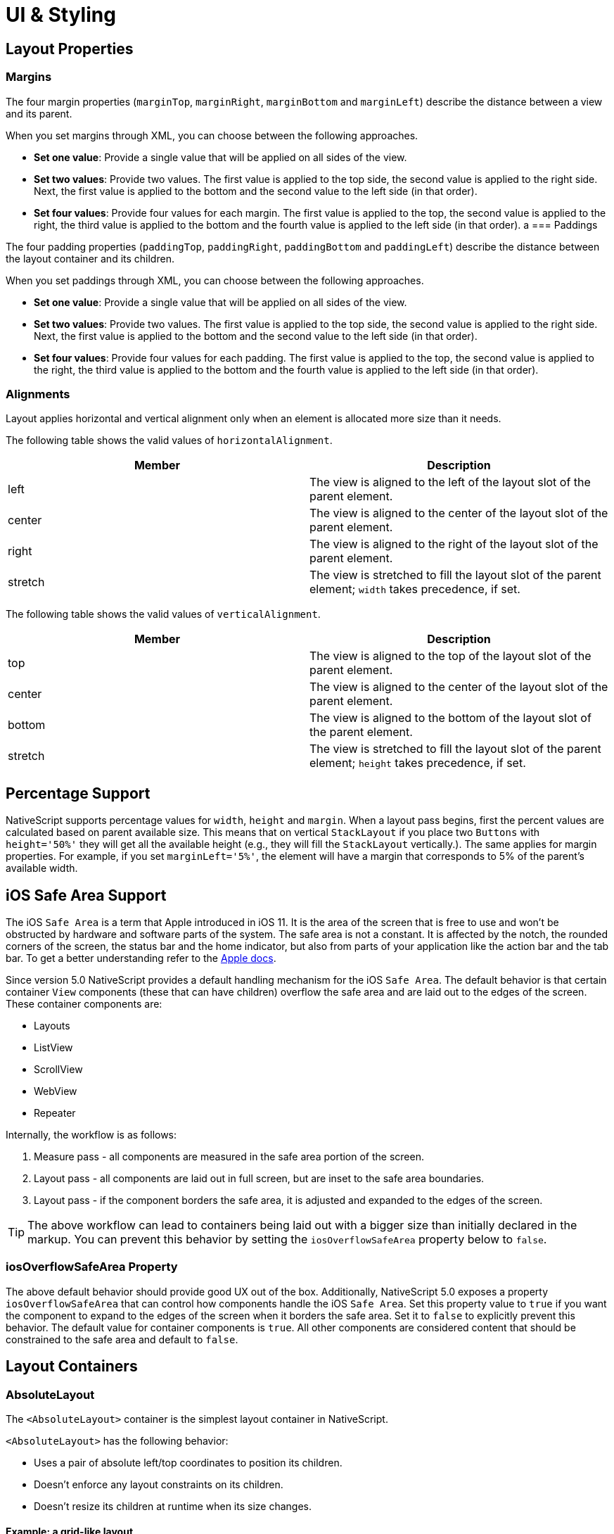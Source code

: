 :imagesdir: ../../images

= UI & Styling

== Layout Properties

=== Margins

The four margin properties (`marginTop`, `marginRight`, `marginBottom` and `marginLeft`) describe the distance between a view and its parent.

When you set margins through XML, you can choose between the following approaches.

* *Set one value*: Provide a single value that will be applied on all sides of the view.
* *Set two values*: Provide two values. The first value is applied to the top side, the second value is applied to the right side. Next, the first value is applied to the bottom and the second value to the left side (in that order).
* *Set four values*: Provide four values for each margin. The first value is applied to the top, the second value is applied to the right, the third value is applied to the bottom and the fourth value is applied to the left side (in that order).
a
=== Paddings

The four padding properties (`paddingTop`, `paddingRight`, `paddingBottom` and `paddingLeft`) describe the distance between the layout container and its children.

When you set paddings through XML, you can choose between the following approaches.

* *Set one value*: Provide a single value that will be applied on all sides of the view.
* *Set two values*: Provide two values. The first value is applied to the top side, the second value is applied to the right side. Next, the first value is applied to the bottom and the second value to the left side (in that order).
* *Set four values*: Provide four values for each padding. The first value is applied to the top, the second value is applied to the right, the third value is applied to the bottom and the fourth value is applied to the left side (in that order).

=== Alignments

Layout applies horizontal and vertical alignment only when an element is allocated more size than it needs.

The following table shows the valid values of `horizontalAlignment`.

|===
| Member | Description

| left
| The view is aligned to the left of the layout slot of the parent element.

| center
| The view is aligned to the center of the layout slot of the parent element.

| right
| The view is aligned to the right of the layout slot of the parent element.

| stretch
| The view is stretched to fill the layout slot of the parent element; `width` takes precedence, if set.
|===

The following table shows the valid values of `verticalAlignment`.

|===
| Member | Description

| top
| The view is aligned to the top of the layout slot of the parent element.

| center
| The view is aligned to the center of the layout slot of the parent element.

| bottom
| The view is aligned to the bottom of the layout slot of the parent element.

| stretch
| The view is stretched to fill the layout slot of the parent element; `height` takes precedence, if set.
|===

== Percentage Support

NativeScript supports percentage values for `width`, `height` and `margin`. When a layout pass begins, first the percent values are calculated based on parent available size. This means that on vertical `StackLayout` if you place two `Buttons` with `height='50%'` they will get all the available height (e.g., they will fill the `StackLayout` vertically.). The same applies for margin properties. For example, if you set `marginLeft='5%'`, the element will have a margin that corresponds to 5% of the parent's available width.

== iOS Safe Area Support

The iOS `Safe Area` is a term that Apple introduced in iOS 11. It is the area of the screen that is free to use and won't be obstructed by hardware and software parts of the system. The safe area is not a constant. It is affected by the notch, the rounded corners of the screen, the status bar and the home indicator, but also from parts of your application like the action bar and the tab bar. To get a better understanding refer to the https://developer.apple.com/design/human-interface-guidelines/ios/visual-design/adaptivity-and-layout/[Apple docs].

Since version 5.0 NativeScript provides a default handling mechanism for the iOS `Safe Area`. The default behavior is that certain container `View` components (these that can have children) overflow the safe area and are laid out to the edges of the screen. These container components are:

* Layouts
* ListView
* ScrollView
* WebView
* Repeater

Internally, the workflow is as follows:

. Measure pass - all components are measured in the safe area portion of the screen.
. Layout pass - all components are laid out in full screen, but are inset to the safe area boundaries.
. Layout pass - if the component borders the safe area, it is adjusted and expanded to the edges of the screen.

[TIP]
====
The above workflow can lead to containers being laid out with a bigger size than initially declared in the markup. You can prevent this behavior by setting the `iosOverflowSafeArea` property below to `false`.
====

=== iosOverflowSafeArea Property

The above default behavior should provide good UX out of the box. Additionally, NativeScript 5.0 exposes a property `iosOverflowSafeArea` that can control how components handle the iOS `Safe Area`. Set this property value to `true` if you want the component to expand to the edges of the screen when it borders the safe area. Set it to `false` to explicitly prevent this behavior. The default value for container components is `true`. All other components are considered content that should be constrained to the safe area and default to `false`.

== Layout Containers

=== AbsoluteLayout

The `<AbsoluteLayout>` container is the simplest layout container in NativeScript.

`<AbsoluteLayout>` has the following behavior:

* Uses a pair of absolute left/top coordinates to position its children.
* Doesn't enforce any layout constraints on its children.
* Doesn't resize its children at runtime when its size changes.

==== Example: a grid-like layout

image:ui-and-styling/absolute_layout_grid.svg[]


The following example creates a simple grid. For more information about creating grid layouts, see link:/ui-and-styling.html#gridlayout[GridLayout].

[source,html]
----
<AbsoluteLayout backgroundColor="#3c495e">
  <label
    text="10,10"
    left="10"
    top="10"
    width="100"
    height="100"
    backgroundColor="#43b883"
  />
  <label
    text="120,10"
    left="120"
    top="10"
    width="100"
    height="100"
    backgroundColor="#43b883"
  />
  <label
    text="10,120"
    left="10"
    top="120"
    width="100"
    height="100"
    backgroundColor="#43b883"
  />
  <label
    text="120,120"
    left="120"
    top="120"
    width="100"
    height="100"
    backgroundColor="#43b883"
  />
</AbsoluteLayout>
----

==== Example: Overlapping elements

image:ui-and-styling/absolute_layout_overlap.svg[]


The following example creates a group of overlapping items.

[source,html]
----
<AbsoluteLayout backgroundColor="#3c495e">
  <label
    text="10,10"
    left="10"
    top="10"
    width="100"
    height="100"
    backgroundColor="#289062"
  />
  <label
    text="30,40"
    left="30"
    top="40"
    width="100"
    height="100"
    backgroundColor="#43b883"
  />
</AbsoluteLayout>
----

==== Props

|===
| Name | Type | Description

| `N/A`
| `N/A`
| None.

| `+...Inherited+`
| `Inherited`
| Additional inherited properties not shown. Refer to the link:/api-reference/classes/absolutelayout.html[API Reference]
|===

==== Additional children props

When an element is a direct child of `<AbsoluteLayout>`, you can set the following additional properties.

|===
| Name | Type | Description

| `top`
| `Number`
| Gets or sets the distance, in pixels, between the top edge of the child and the top edge of its parent.

| `left`
| `Number`
| Gets or sets the distance, in pixels, between the left edge of the child and the left edge of its parent.
|===

=== DockLayout

`<DockLayout>` is a layout container that lets you dock child elements to the sides or the center of the layout.

`<DockLayout>` has the following behavior:

* Uses the `dock` property to dock its children to the `left`, `right`, `top`, `bottom` or center of the layout. +
To dock a child element to the center, it must be the *last child* of the container and you must set the `stretchLastChild` property of the parent to `true`.
* Enforces layout constraints to its children.
* Resizes its children at runtime when its size changes.

==== Example: Dock to every side without stretching the last child

image:ui-and-styling/dock_layout_no_stretch.svg[]

The following example creates a frame-like layout consisting of 4 elements, position at the 4 edges of the screen.

[source,html]
----
<DockLayout stretchLastChild="false" backgroundColor="#3c495e">
  <label text="left" dock="left" width="40" backgroundColor="#43b883" />
  <label text="top" dock="top" height="40" backgroundColor="#289062" />
  <label text="right" dock="right" width="40" backgroundColor="#43b883" />
  <label text="bottom" dock="bottom" height="40" backgroundColor="#289062" />
</DockLayout>
----

==== Example: Dock to every side and stretch the last child

image:ui-and-styling/dock_layout_stretch.svg[]

The following example shows how `stretchLastChild` affects the positioning of child elements in a `DockLayout` container. The last child (`bottom`) is stretched to take up all the remaining space after positioning the first three elements.

[source,html]
----
<DockLayout stretchLastChild="true" backgroundColor="#3c495e">
  <label text="left" dock="left" width="40" backgroundColor="#43b883" />
  <label text="top" dock="top" height="40" backgroundColor="#289062" />
  <label text="right" dock="right" width="40" backgroundColor="#43b883" />
  <label text="bottom" dock="bottom" backgroundColor="#1c6b48" />
</DockLayout>
----

==== Example: Dock to every side and the center

image:ui-and-styling/dock_layout_all_sides_and_stretch.svg[]

The following example creates a `<DockLayout>` of 5 elements. The first four wrap the center element in a frame.

[source,html]
----
<DockLayout stretchLastChild="true" backgroundColor="#3c495e">
  <label text="left" dock="left" width="40" backgroundColor="#43b883" />
  <label text="top" dock="top" height="40" backgroundColor="#289062" />
  <label text="right" dock="right" width="40" backgroundColor="#43b883" />
  <label text="bottom" dock="bottom" height="40" backgroundColor="#289062" />
  <label text="center" backgroundColor="#1c6b48" />
</DockLayout>
----

==== Example: Dock multiple children to the same side

image:ui-and-styling/dock_layout_multiple_on_same_side.svg[]

The following example creates a single line of 4 elements that stretch across the entire height and width of the screen.

[source,html]
----
<DockLayout stretchLastChild="true" backgroundColor="#3c495e">
  <label text="left 1" dock="left" width="40" backgroundColor="#43b883" />
  <label text="left 2" dock="left" width="40" backgroundColor="#289062" />
  <label text="left 3" dock="left" width="40" backgroundColor="#1c6b48" />
  <label text="last child" backgroundColor="#43b883" />
</DockLayout>
----

==== Props

|===
| Name | Type | Description

| `stretchLastChild`
| `Boolean`
| Enables or disables stretching the last child to fit the remaining space.

| `+...Inherited+`
| `Inherited`
| Additional inherited properties not shown. Refer to the link:/api-reference/classes/docklayout.html[API Reference]
|===

// TODO: fix links

==== Additional children props

When an element is a direct child of `<DockLayout>`, you can set the following additional properties.

|===
| Name | Type | Description

| `dock`
| `String`
| Specifies which side to dock the element to. +
Valid values: `top`, `right`, `bottom`, or `left`.
|===

=== GridLayout

`<GridLayout>` is a layout container that lets you arrange its child elements in a table-like manner.

The grid consists of rows, columns, and cells. A cell can span one or more rows and one or more columns. It can contain multiple child elements which can span over multiple rows and columns, and even overlap each other.

By default, `<GridLayout>` has one column and one row. You can add columns and rows by configuring the `columns` and the `rows` properties. In these properties, you need to set the number of columns and rows and their width and height. You set the number of columns by listing their widths, separated by a comma. You set the number of rows by listing their heights, separated by a comma.

You can set a fixed size for column width and row height or you can create them in a responsive manner:

* *An absolute number:* Indicates a fixed size.
* *auto:* Makes the column as wide as its widest child or makes the row as tall as its tallest child.
* **:* Takes as much space as available after filling all auto and fixed size columns or rows.

See *Props* for more information.

==== Example: Grid layout with fixed sizing

image:ui-and-styling/grid_layout.svg[]

The following example creates a simple 2-by-2 grid with fixed column widths and row heights.

[source,html]
----
<GridLayout columns="115, 115" rows="115, 115">
  <label text="0,0" row="0" col="0" backgroundColor="#43b883" />
  <label text="0,1" row="0" col="1" backgroundColor="#1c6b48" />
  <label text="1,0" row="1" col="0" backgroundColor="#289062" />
  <label text="1,1" row="1" col="1" backgroundColor="#43b883" />
</GridLayout>
----

==== Example: Grid layout with star sizing

image:ui-and-styling/grid_layout_star_sizing.svg[]

The following example creates a grid with responsive design, where space is allotted proportionally to child elements.

[source,html]
----
<GridLayout columns="*, 2*" rows="2*, 3*" backgroundColor="#3c495e">
  <label text="0,0" row="0" col="0" backgroundColor="#43b883" />
  <label text="0,1" row="0" col="1" backgroundColor="#1c6b48" />
  <label text="1,0" row="1" col="0" backgroundColor="#289062" />
  <label text="1,1" row="1" col="1" backgroundColor="#43b883" />
</GridLayout>
----

==== Example: Grid layout with fixed and auto sizing

image:ui-and-styling/grid_layout_fixed_auto.svg[]

The following example create a grid with one auto-sized column and one column with fixed size. Rows have a fixed height.

[source,html]
----
<GridLayout columns="80, auto" rows="80, 80" backgroundColor="#3c495e">
  <label text="0,0" row="0" col="0" backgroundColor="#43b883" />
  <label text="0,1" row="0" col="1" backgroundColor="#1c6b48" />
  <label text="1,0" row="1" col="0" backgroundColor="#289062" />
  <label text="1,1" row="1" col="1" backgroundColor="#43b883" />
</GridLayout>
----

==== Example: Grid layout with mixed sizing and merged cells

image:ui-and-styling/grid_layout_complex.svg[]

The following example creates a complex grid with responsive design, mixed width and height settings, and some merged cells.

[source,html]
----
<GridLayout columns="40, auto, *" rows="40, auto, *" backgroundColor="#3c495e">
  <label text="0,0" row="0" col="0" backgroundColor="#43b883" />
  <label text="0,1" row="0" col="1" colSpan="2" backgroundColor="#1c6b48" />
  <label text="1,0" row="1" col="0" rowSpan="2" backgroundColor="#289062" />
  <label text="1,1" row="1" col="1" backgroundColor="#43b883" />
  <label text="1,2" row="1" col="2" backgroundColor="#289062" />
  <label text="2,1" row="2" col="1" backgroundColor="#1c6b48" />
  <label text="2,2" row="2" col="2" backgroundColor="#43b883" />
</GridLayout>
----

==== Props

|===
| Name | Type | Description

| `columns`
| `String`
| A string value representing column widths delimited with commas. +
Valid values: an absolute number, `auto`, or `*`. +
A number indicates an absolute column width. `auto` makes the column as wide as its widest child. `*` makes the column occupy all available horizontal space. The space is proportionally divided over all star-sized columns. You can set values such as `3*` and `5*` to indicate a ratio of 3:5 in sizes.

| `rows`
| `String`
| A string value representing row heights delimited with commas. +
Valid values: an absolute number, `auto`, or `*`. +
A number indicates an absolute row height. `auto` makes the row as tall as its tallest child. `*` makes the row occupy all available vertical space. The space is proportionally divided over all star-sized rows. You can set values such as `3*` and `5*` to indicate a ratio of 3:5 in sizes.

| `+...Inherited+`
| `Inherited`
| Additional inherited properties not shown. Refer to the link:/api-reference/classes/gridlayout.html[API Reference]
|===

//TODO: fix links

==== Additional children props

When an element is a direct child of `<GridLayout>`, you can work with the following additional properties.

|===
| Name | Type | Description

| `row`
| `Number`
| Specifies the row for this element. Combined with a `col` property, specifies the cell coordinates of the element. +
The first row is indicated by `0`.

| `col`
| `Number`
| Specifies the column for the element. Combined with a `row` property, specifies the cell coordinates of the element. +
The first column is indicated by `0`.

| `rowSpan`
| `Number`
| Specifies the number of rows which this element spans across.

| `colSpan`
| `Number`
| Specifies the number of columns which this element spans across.
|===

=== StackLayout

`<StackLayout>` is a layout container that lets you stack the child elements vertically (default) or horizontally.

[IMPORTANT]
====
Try not to nest too many `<StackLayout/>` in your markup. If you find yourself nesting a lot of `<StackLayout>`
you will likely get better performance by switching to a `<GridLayout>` or `<FlexboxLayout>`.
See link:/common-pitfalls.html#layout-nesting[Layout Nesting] for more information.
====

==== Example: Default stacking

image:ui-and-styling/stack_layout_vertical.svg[]

The following example creates a vertical stack of 3 equally-sized elements. Items are stretched to cover the entire width of the screen. Items are placed in the order they were declared in.

[source,html]
----
<StackLayout backgroundColor="#3c495e">
  <label text="first" height="70" backgroundColor="#43b883" />
  <label text="second" height="70" backgroundColor="#289062" />
  <label text="third" height="70" backgroundColor="#1c6b48" />
</StackLayout>
----

==== Example: Horizontal stacking

image:ui-and-styling/stack_layout_horizontal.svg[]


The following example creates a horizontal stack of 3 equally-sized elements. Items are stretched to cover the entire height of the screen. Items are placed in the order they were declared in.

[source,html]
----
<StackLayout orientation="horizontal" backgroundColor="#3c495e">
  <label text="first" width="70" backgroundColor="#43b883" />
  <label text="second" width="70" backgroundColor="#289062" />
  <label text="third" width="70" backgroundColor="#1c6b48" />
</StackLayout>
----

==== Example: Stack layout with horizontally aligned children

image:ui-and-styling/stack_layout_vertical_align_children.svg[]

The following example creates a diagonal stack of items with responsive sizes. Items are vertically stacked.

[source,html]
----
<StackLayout backgroundColor="#3c495e">
  <label
    text="left"
    horizontalAlignment="left"
    width="33%"
    height="70"
    backgroundColor="#43b883"
  />
  <label
    text="center"
    horizontalAlignment="center"
    width="33%"
    height="70"
    backgroundColor="#289062"
  />
  <label
    text="right"
    horizontalAlignment="right"
    width="33%"
    height="70"
    backgroundColor="#1c6b48"
  />
  <label
    text="stretch"
    horizontalAlignment="stretch"
    height="70"
    backgroundColor="#43b883"
  />
</StackLayout>
----

==== Example: Horizontal stack layout with vertically aligned children

image:ui-and-styling/stack_layout_horizontal_align_children.svg[]


The following example creates a diagonal stack of items with responsive sizes. Items are horizontally stacked.

[source,html]
----
<StackLayout orientation="horizontal" backgroundColor="#3c495e">
  <label
    text="top"
    verticalAlignment="top"
    width="70"
    height="33%"
    backgroundColor="#43b883"
  />
  <label
    text="center"
    verticalAlignment="center"
    width="70"
    height="33%"
    backgroundColor="#289062"
  />
  <label
    text="bottom"
    verticalAlignment="bottom"
    width="70"
    height="33%"
    backgroundColor="#1c6b48"
  />
  <label
    text="stretch"
    verticalAlignment="stretch"
    width="70"
    backgroundColor="#43b883"
  />
</StackLayout>
----

==== Props

|===
| Name | Type | Description

| `orientation`
| `String`
| Specifies the stacking direction. +
Valid values: `vertical` and `horizontal`. +
Default value: `vertical`.

| `+...Inherited+`
| `Inherited`
| Additional inherited properties not shown. Refer to the link:/api-reference/classes/stacklayout.html[API Reference]
|===

==== Additional children props

None.

=== RootLayout

`<RootLayout>` is a layout container designed to be used as the primary root layout container for your app with a built in api to easily control dynamic view layers. It extends a GridLayout so has all the features of a grid but enhanced with additional apis.

It's api can be observed here:

[source,ts]
----
export class RootLayout extends GridLayout {
  open(view: View, options?: RootLayoutOptions): Promise<void>
  close(view: View, exitTo?: TransitionAnimation): Promise<void>
  bringToFront(view: View, animated?: boolean): Promise<void>
  closeAll(): Promise<void>
  getShadeCover(): View
}

export function getRootLayout(): RootLayout

export interface RootLayoutOptions {
  shadeCover?: ShadeCoverOptions
  animation?: {
    enterFrom?: TransitionAnimation
    exitTo?: TransitionAnimation
  }
}

export interface ShadeCoverOptions {
  opacity?: number
  color?: string
  tapToClose?: boolean
  animation?: {
    enterFrom?: TransitionAnimation // only applied if first one to be opened
    exitTo?: TransitionAnimation // only applied if last one to be closed
  }
  ignoreShadeRestore?: boolean
}

export interface TransitionAnimation {
  translateX?: number
  translateY?: number
  scaleX?: number
  scaleY?: number
  rotate?: number // in degrees
  opacity?: number
  duration?: number // in milliseconds
  curve?: any // CoreTypes.AnimationCurve (string, cubicBezier, etc.)
}
----

You can use `getRootLayout()` to get a reference to the root layout in your app from anywhere.

==== Example: RootLayout setup

Sample layout:

[source,html]
----
<RootLayout height="100%" width="100%">
  <GridLayout height="100%">
    <label
      verticalAlignment="center"
      textAlignment="center"
      text="MAIN CONTENT AREA"
    ></label>
  </GridLayout>
</RootLayout>
----

Sample api usage:

[source,ts]
----
// Open a dynamic popup
const view = this.getPopup('#EA5936', 110, -30)
getRootLayout()
  .open(view, {
    shadeCover: {
      color: '#000',
      opacity: 0.7,
      tapToClose: true
    },
    animation: {
      enterFrom: {
        opacity: 0,
        translateY: 500,
        duration: 500
      },
      exitTo: {
        opacity: 0,
        duration: 300
      }
    }
  })
  .catch(ex => console.error(ex))

// Close the dynamic popup
getRootLayout()
  .close(view, {
    opacity: 0,
    translate: { x: 0, y: -500 }
  })
  .catch(ex => console.error(ex))

function getPopup(color: string, size: number, offset: number): View {
  const layout = new StackLayout()
  layout.height = size
  layout.width = size
  layout.marginTop = offset
  layout.marginLeft = offset
  layout.backgroundColor = color
  layout.borderRadius = 10
  return layout
}
----

You can play with https://github.com/NativeScript/NativeScript/tree/master/apps/toolbox/src/pages/root-layout.ts[the toolbox app here]

You can also find a more https://github.com/williamjuan027/nativescript-rootlayout-demo[thorough example in this sample repo]

=== WrapLayout

`<WrapLayout>` is a layout container that lets you position items in rows or columns, based on the `orientation` property. When the space is filled, the container automatically wraps items onto a new row or column.

==== Example: Default wrap layout

The following example creates a row of equally-sized items. When the row runs out of space, the container wraps the last item to a new row.

[source,html]
----
<WrapLayout backgroundColor="#3c495e">
  <label text="first" width="30%" height="30%" backgroundColor="#43b883" />
  <label text="second" width="30%" height="30%" backgroundColor="#1c6b48" />
  <label text="third" width="30%" height="30%" backgroundColor="#289062" />
  <label text="fourth" width="30%" height="30%" backgroundColor="#289062" />
</WrapLayout>
----


image:ui-and-styling/wrap_layout_horizontal.svg[]

==== Example: Vertical wrap layout

The following example creates a column of equally-sized items. When the row runs out of space, the container wraps the last item to a new column.

[source,html]
----
<WrapLayout orientation="vertical" backgroundColor="#3c495e">
  <label text="first" width="30%" height="30%" backgroundColor="#43b883" />
  <label text="second" width="30%" height="30%" backgroundColor="#1c6b48" />
  <label text="third" width="30%" height="30%" backgroundColor="#289062" />
  <label text="fourth" width="30%" height="30%" backgroundColor="#289062" />
</WrapLayout>
----


image:ui-and-styling/wrap_layout_vertical.svg[]

==== Props

|===
| Name | Type | Description

| `orientation`
| `String`
| Specifies the stacking direction. +
Valid values: `horizontal` (arranges items in rows) and `vertical` (arranges items in columns). +
Default value: `horizontal`.

| `itemWidth`
| `Number`
| Sets the width used to measure and layout each child. +
Default value: `Number.NaN`, which does not restrict children.

| `itemHeight`
| `Number`
| Sets the height used to measure and layout each child. +
Default value is `Number.NaN`, which does not restrict children.

| `+...Inherited+`
| `Inherited`
| Additional inherited properties not shown. Refer to the link:/api-reference/classes/wraplayout.html[API Reference]
|===

==== Additional children props

None.

=== FlexboxLayout

`<FlexboxLayout>` is a layout container that provides a non-exact implementation of the https://developer.mozilla.org/en-US/docs/Learn/CSS/CSS_layout/Flexbox[CSS Flexbox layout]. This layout lets you arrange child components both horizontally and vertically.

==== Example: Default flex layout

The following example creates a row of three equally-sized elements that span across the entire height of the screen.

[source,html]
----
<FlexboxLayout backgroundColor="#3c495e">
  <label text="first" width="70" backgroundColor="#43b883" />
  <label text="second" width="70" backgroundColor="#1c6b48" />
  <label text="third" width="70" backgroundColor="#289062" />
</FlexboxLayout>
----


image:ui-and-styling/flexbox_layout_row_stretch.svg[]

==== Example: Column flex layout

The following example creates a column of three equally-sized elements that span across the entire width of the screen.

[source,html]
----
<FlexboxLayout flexDirection="column" backgroundColor="#3c495e">
  <label text="first" height="70" backgroundColor="#43b883" />
  <label text="second" height="70" backgroundColor="#1c6b48" />
  <label text="third" height="70" backgroundColor="#289062" />
</FlexboxLayout>
----


image::ui-and-styling/flexbox_layout_column_stretch.svg[]

==== Example: Row flex layout with items aligned to `flex-start`

The following example creates a row of three items placed at the top of the screen. Items are placed in the order they were declared in.

[source,html]
----
<FlexboxLayout alignItems="flex-start" backgroundColor="#3c495e">
  <label text="first" width="70" height="70" backgroundColor="#43b883" />
  <label text="second" width="70" height="70" backgroundColor="#1c6b48" />
  <label text="third" width="70" height="70" backgroundColor="#289062" />
</FlexboxLayout>
----


image:ui-and-styling/flexbox_layout_row_flex-start.svg[]

==== Example: Row flex layout with custom order

The following example creates a row of three items placed at the top of the screen. Items are placed in a customized order.

[source,html]
----
<FlexboxLayout alignItems="flex-start" backgroundColor="#3c495e">
  <label text="first" order="2" width="70" height="70" backgroundColor="#43b883" />
  <label text="second" order="3" width="70" height="70" backgroundColor="#1c6b48" />
  <label text="third" order="1" width="70" height="70" backgroundColor="#289062" />
</FlexboxLayout>
----


image:ui-and-styling/flexbox_layout_row_custom_order.svg[]

==== Example: Row flex layout with wrapping

The following example creates four items with enabled line wrapping. When the row runs out of space, the container wraps the last item on a new line.

[source,html]
----
<FlexboxLayout flexWrap="wrap" backgroundColor="#3c495e">
  <label text="first" width="30%" backgroundColor="#43b883" />
  <label text="second" width="30%" backgroundColor="#1c6b48" />
  <label text="third" width="30%" backgroundColor="#289062" />
  <label text="fourth" width="30%" backgroundColor="#289062" />
</FlexboxLayout>
----


image::ui-and-styling/flexbox_layout_wrap.svg[]

==== Example: Column flex layout with reverse order and items with a different `alignSelf`

The following example shows how to use:

* `flexDirection` to place items in a column, starting from the bottom.
* `justifyContent` to create equal spacing between the vertically placed items.
* `alignSelf` to modify the position of items across the main axis.

[source,html]
----
<FlexboxLayout
  flexDirection="column-reverse"
  justifyContent="space-around"
  backgroundColor="#3c495e"
>
  <label text="first" height="70" backgroundColor="#43b883" />
  <label
    text="second"
    alignSelf="center"
    width="70"
    height="70"
    backgroundColor="#1c6b48"
  />
  <label
    text="third\nflex-end"
    alignSelf="flex-end"
    width="70"
    height="70"
    backgroundColor="#289062"
  />
  <label text="fourth" height="70" backgroundColor="#289062" />
</FlexboxLayout>
----


image:ui-and-styling/flexbox_layout_column_reverse_space_around_align_self.svg[]

==== Props

|===
| Name | Type | Description

| `flexDirection`
| `String`
| Sets the direction for placing child elements in the flexbox container. +
Valid values: +
`row` (horizontal, left to right), +
`row-reverse` (horizontal, right to left), +
`column` (vertical, top to bottom), and +
`column-reverse` (vertical, bottom to top). +
Default value: `row`.

| `flexWrap`
| `String`
| Sets whether child elements are forced in a single line or can flow into multiple lines. If set to multiple lines, also defines the cross axis which determines the direction new lines are stacked in. +
Valid values: +
`nowrap` (single line which may cause the container to overflow), +
`wrap` (multiple lines, direction is defined by `flexDirection`),and +
`wrap-reverse` (multiple lines, opposite to the direction defined by `flexDirection`). +
Default value: `nowrap`.

| `justifyContent`
| `String`
| Sets the alignment of child elements along the main axis. You can use it to distribute leftover space when all the child elements on a line are inflexible or are flexible but have reached their maximum size. You can also use it to control the alignment of items when they overflow the line. +
Valid values: +
`flex-start` (items are packed toward the start line), +
`flex-end` (items are packed toward the end line), +
`center` (items are centered along the line), +
`space-between` (items are evenly distributed on the line; first item is on the start line, last item on the end line), and +
`space-around` (items are evenly distributed on the line with equal space around them). +
Default value: `flex-start`.

| `alignItems`
| `String`
| (Android-only) Sets the alignment of child elements along the cross axis on the current line. Acts as `justifyContent` for the cross axis. +
Valid values: +
`flex-start` (cross-start margin edge of the items is placed on the cross-start line), +
`flex-end` (cross-end margin edge of the items is placed on the cross-end line), +
`center` (items are centered оn the cross axis), +
`baseline` (the item baselines are aligned), and +
`stretch` (items are stretched to fill the container but respect `min-width` and `max-width`). +
Default value: `stretch`.

| `alignContent`
| `String`
| Sets how lines are aligned in the flex container on the cross axis, similar to how `justifyContent` aligns individual items within the main axis. +
This property has no effect when the flex container has only one line. +
Valid values: +
`flex-start` (lines are packed to the start of the container), +
`flex-end` (lines are packed to the end of the container), +
`center` (lines are packed to the center of the container), +
`space-between` (lines are evenly distributed; the first line is at the start of the container while the last one is at the end), +
`space-around` (lines are evenly distributed with equal space between them), and +
`stretch` (lines are stretched to take up the remaining space). +
Default value: `stretch`.

| `+...Inherited+`
| `Inherited`
| Additional inherited properties not shown. Refer to the link:/api-reference/classes/flexboxlayout.html[API Reference]
|===

==== Additional children props

When an element is a direct child of `<FlexboxLayout>`, you can work with the following additional properties.

|===
| Name | Type | Description

| `order`
| `Number`
| Sets the order in which child element appear in relation to one another.

| `flexGrow`
| `Number`
| Indicates that the child should grow in size, if necessary. Sets how much the child will grow in proportion to the rest of the child elements in the flex container.

| `flexShrink`
| `Number`
| Indicates that the child should shrink when the row runs out of space. Sets how much the flex item will shrink in proportion to the rest of the child elements in the flex container. When not specified, its value is set to `1`.

| `alignSelf`
| `String`
| (Android-only) Overrides the `alignItems` value for the child. +
Valid values: +
`flex-start` (cross-start margin edge of the item is placed on the cross-start line), +
`flex-end` (cross-end margin edge of the item is placed on the cross-end line), +
`center` (item is centered on the cross axis), +
`baseline` (the item baselines are aligned), and +
`stretch` (items is stretched to fill the container but respects `min-width` and `max-width`). +
Default value: `stretch`.

| `flexWrapBefore`
| `Boolean`
| When `true`, forces the item to wrap onto a new line. This property is not part of the official Flexbox specification. +
Default value: `false`.
|===

== Components

=== ActionBar

The ActionBar is NativeScript's abstraction over the Android https://developer.android.com/training/appbar/[ActionBar] and iOS https://developer.apple.com/design/human-interface-guidelines/ios/bars/navigation-bars/[NavigationBar]. It represents a toolbar at the top of the activity window, and can have a title, application-level navigation, as well as other custom interactive items.

'''

==== Example: Simple ActionBar with title

[tabs]
====
Plain::
+
--
[source,html]
----
<ActionBar title="ActionBar Title" />
----
--
Angular::
+
--
[source,html]
----
<ActionBar title="ActionBar Title"> </ActionBar>
----
--
React::
+
--
[source,html]
----
<actionBar title="ActionBar Title" />
----
--
Svelte::
+
--
[source,html]
----
<actionBar title="ActionBar Title" />
----
--
Vue::
+
--
[source,html]
----
<ActionBar title="ActionBar Title" />
----
--
====

==== Example: ActionBar with custom title view

[tabs]
====
Plain::
+
--
[source,xml]
----
<ActionBar>
  <StackLayout orientation="horizontal">
    <Image src="res://icon" width="40" height="40" verticalAlignment="center" />
    <Label text="ActionBar Title" fontSize="24" verticalAlignment="center" />
  </StackLayout>
</ActionBar>
----
--
React::
+
--
[source,tsx]
----
<actionBar>
  <stackLayout nodeRole="titleView" orientation="horizontal">
    <image src="res://icon" width={40} height={40} verticalAlignment="center" />
    <label text="NativeScript" fontSize={24} verticalAlignment="center" />
  </stackLayout>
</actionBar>
----
--
Vue::
+
--
[source,html]
----
<ActionBar>
  <StackLayout orientation="horizontal">
    <image src="res://icon" width="40" height="40" verticalAlignment="center" />
    <label text="ActionBar Title" fontSize="24" verticalAlignment="center" />
  </StackLayout>
</ActionBar>
----
--
Angular::
+
--
[source,html]
----
<ActionBar>
  <StackLayout orientation="horizontal">
    <image src="res://icon" width="40" height="40" verticalAlignment="center"></image>
    <label text="ActionBar Title" fontSize="24" verticalAlignment="center"></label>
  </StackLayout>
</ActionBar>
----

--
Svelte::
+
--
[source,html]
----
<actionBar>
  <stackLayout orientation="horizontal">
    <image src="res://icon" width="40" height="40" verticalAlignment="center" />
    <label text="ActionBar Title" fontSize="24" verticalAlignment="center" />
  </stackLayout>
</actionBar>
----
--
====

==== Example: ActionBar with ActionItem

The `<ActionItem>` components are supporting the platform-specific position and systemIcon for iOS and Android.

* Android sets position via `android.position`:
 ** `actionBar`: Puts the item in the ActionBar. Action item can be rendered both as text or icon.
 ** `popup`: Puts the item in the options menu. Items will be rendered as text.
 ** `actionBarIfRoom`: Puts the item in the ActionBar if there is room for it. Otherwise, puts it in the options menu.
* iOS sets position via ios.position:
 ** `left`: Puts the item on the left side of the ActionBar.
 ** `right`: Puts the item on the right side of the ActionBar.

[tabs]
====
Plain::
+
--
[source,html]
----
<ActionBar title="ActionBar Title">
  <ActionItem
    tap="onShare()"
    ios.systemIcon="9"
    ios.position="left"
    android.systemIcon="ic_menu_share"
    android.position="actionBar"
  >
  </ActionItem>
  <ActionItem
    text="delete"
    tap="onDelete()"
    ios.systemIcon="16"
    ios.position="right"
    android.position="popup"
  >
  </ActionItem>
</ActionBar>
----
--
Svelte::
+
--
[source,html]
----
<actionBar title="ActionBar Title">
  <actionItem
    on:tap="{onTapShare}"
    ios.systemIcon="9"
    ios.position="left"
    android.systemIcon="ic_menu_share"
    android.position="actionBar"
  />
  <actionItem
    on:tap="{onTapDelete}"
    ios.systemIcon="16"
    ios.position="right"
    text="delete"
    android.position="popup"
  />
</actionBar>
----
--
Vue::
+
--
[source,html]
----
<ActionBar title="ActionBar Title">
  <ActionItem
    @tap="onTapShare"
    ios.systemIcon="9"
    ios.position="left"
    android.systemIcon="ic_menu_share"
    android.position="actionBar"
  />
  <ActionItem
    @tap="onTapDelete"
    ios.systemIcon="16"
    ios.position="right"
    text="delete"
    android.position="popup"
  />
</ActionBar>
----
--
React::
+
--
[source,tsx]
----
<actionBar title="ActionBar Title">
  <actionItem
    nodeRole="actionItems"
    onTap={onTapShare}
    ios={{
      systemIcon: 9,
      position: 'left' as const
    }}
    android={{
      systemIcon: 'ic_menu_share' as const,
      position: 'actionBar' as const
    }}
  />
  <actionItem
    nodeRole="actionItems"
    onTap={onTapDelete}
    ios={{
      systemIcon: 16,
      position: 'right' as const
    }}
    android={{
      position: 'popup' as const
    }}
    text="delete"
  />
</actionBar>
----
--
Angular::
+
--
[source,html]
----
<ActionBar title="ActionBar Title">
  <ActionItem
    (tap)="onShare()"
    ios.systemIcon="9"
    ios.position="left"
    android.systemIcon="ic_menu_share"
    android.position="actionBar"
  >
  </ActionItem>
  <ActionItem
    text="delete"
    (tap)="onDelete()"
    ios.systemIcon="16"
    ios.position="right"
    android.position="popup"
  >
  </ActionItem>
</ActionBar>
----
--
====

==== Example: ActionBar with NavigationButton

`<NavigationButton>` is a UI component that provides an abstraction for the Android navigation button and the iOS back button.

[tabs]
====
Plain::
+
--
[source,html]
----
<ActionBar title="ActionBar Title">
  <NavigationButton text="Go back" android.systemIcon="ic_menu_back" tap="goBack" />
</ActionBar>
----
--
Vue::
+
--
[source,html]
----
<ActionBar title="ActionBar Title">
  <NavigationButton text="Go back" android.systemIcon="ic_menu_back" @tap="goBack" />
</ActionBar>
----
--
React::
+
--
[source,tsx]
----
<actionBar title="ActionBar Title">
  <navigationButton
    nodeRole="navigationButton"
    text="Go back"
    android={{
      position: undefined,
      systemIcon: 'ic_menu_back'
    }}
    onTap={goBack}
  />
</actionBar>
----
--
Svelte::
+
--
[source,html]
----
<actionBar title="ActionBar Title">
  <navigationButton text="Go back" android.systemIcon="ic_menu_back" on:tap="{goBack}" />
</actionBar>
----
--
Angular::
+
--
[source,html]
----
<ActionBar title="ActionBar Title">
  <NavigationButton
    text="Go back"
    android.systemIcon="ic_menu_back"
    (tap)="goBack()"
  ></NavigationButton>
</ActionBar>
----
--
====

[TIP]
====

*iOS Specific*

On iOS the default text of the navigation button is the title of the previous page and the back button is used explicitly for navigation.
It navigates to the previous page and does not allow overriding this behavior.
If you need to place a custom button on the left side of the `<ActionBar>` (e.g., to show a Drawer button), you can use an `<ActionItem>` with `ios.position="left"`.

*Android Specific*

On Android, you can't add text inside the navigation button.
You can use the icon property to set an image (e.g., `~/images/nav-image.png` or `res:\\ic_nav`).
You can use `android.systemIcon` to set one of the system icons available in Android.
In this case, there is no default behaviour for NavigationButton tap event, and we should set the callback function, which will be executed.

====

==== Example: Setting an app icon for Android in ActionBar

[tabs]
====
Vue::
+
--
[source,html]
----
<ActionBar
  title="ActionBar Title"
  android.icon="res://icon"
  android.iconVisibility="always"
/>
----
--
Svelte::
+
--
[source,html]
----
<actionBar
  title="ActionBar Title"
  android.icon="res://icon"
  android.iconVisibility="always"
/>
----
--
React::
+
--
[source,tsx]
----
<actionBar
  title="ActionBar Title"
  android={{ icon: 'res://icon', iconVisibility: 'always' }}
/>
----
--
Plain::
+
--
[source,html]
----
<ActionBar
  title="ActionBar Title"
  android.icon="res://icon"
  android.iconVisibility="always"
/>
----
--
Angular::
+
--
[source,html]
----
<ActionBar
  title="ActionBar Title"
  android.icon="res://icon"
  android.iconVisibility="always"
>
</ActionBar>
----
--
====

==== Example: Removing the border from ActionBar

By default, a border is drawn at the bottom of the `<ActionBar>`. In addition to the border, on iOS devices a translucency filter is also applied over the `<ActionBar>`.

To remove this styling from your app, you can set the `flat` property to `true`.

[tabs]
====
Vue::
+
--
[source,html]
----
<ActionBar title="ActionBar Title" flat="true" />
----

--
Svelte::
+
--
[source,html]
----
<actionBar title="ActionBar Title" flat="true" />
----
--
React::
+
--
[source,tsx]
----
<actionBar title="ActionBar Title" flat={true} />
----
--
Plain::
+
--
[source,html]
----
<ActionBar title="ActionBar Title" flat="true" />
----

--
Angular::
+
--
[source,html]
----
<ActionBar title="ActionBar Title" flat="true"> </ActionBar>
----
--
====

==== Example: Styling ActionBar

To style the `<ActionBar>`, you can use only `background-color` and `color` properties. Alternatively, you can use `@nativescript/theme` and use the default styles for each different theme. The icon property of `ActionItem` can use Icon Fonts with the `font://` prefix. By setting up this prefix, a new image will be generated, which will be set as an ``<ActionItem>``'s icon resource. While using this functionality, we need to specify the font-size, which will calculate the size of the generated image base on the device's dpi.

[tabs]
====
Plain::
+
--
[source,html]
----
<!-- The default background-color and color of ActionBar & ActionItem are set through nativescript-theme (if used)-->
<ActionBar title="ActionBar Title">
  <!-- Explicitly hiding the NavigationBar to prevent the default one on iOS-->
  <NavigationButton visibility="collapsed" />

  <!-- Using the icon property and Icon Fonts -->
  <ActionItem position="left" icon="font://&#xf0a8;" class="fas" tap="goBack" />

  <!-- Creating custom views for ActionItem-->
  <ActionItem ios.position="right">
    <GridLayout width="100">
      <button text="Theme" class="-primary -rounded-lg" />
    </GridLayout>
  </ActionItem>
</ActionBar>
----
--
Angular::
+
--
[source,html]
----
<!-- The default background-color and color of ActionBar & ActionItem are set through nativescript-theme (if used)-->
<ActionBar title="ActionBar Title">
  <!-- Explicitly hiding the NavigationBar to prevent the default one on iOS-->
  <NavigationButton visibility="collapsed"></NavigationButton>

  <!-- Using the icon property and Icon Fonts -->
  <ActionItem
    position="left"
    icon="font://&#xf0a8;"
    class="fas"
    (tap)="goBack()"
  ></ActionItem>

  <!-- Creating custom views for ActionItem-->
  <ActionItem ios.position="right">
    <GridLayout width="100">
      <button text="Theme" class="-primary -rounded-lg"></button>
    </GridLayout>
  </ActionItem>
</ActionBar>
----
--
====

[WARNING]
====
In iOS, the color property affects the color of the title and the action items. In Android, the color property affects only the title text. However, you can set the default color of the text in the action items by adding an `actionMenuTextColor` item in the Android theme (inside `App_Resources\Android\values\styles.xml`).
====

==== Properties

==== ActionBar Properties

|===
| Name | Type | Description

| `title`
| `string`
| Gets or sets the action bar title.

| `titleView`
| link:/api-reference/classes/view.html[View]
| Gets or sets the title view. When set - replaces the title with a custom view.

| `flat`
| `boolean`
| Removes the border on Android and the translucency on iOS. Default value is `false`.
|===

==== ActionItem Properties

|===
| Name | Type | Description

| `text`
| `string`
| Gets or sets the text of the action item.

| `icon`
| `string`
| Gets or sets the icon of the action item. Supports local images (`~/`), resources (`res://`) and icon fonts (`fonts://`)

| `ios.position`
| `enum`: `left`, `right`
| Sets the position of the item (default value is `left`).

| `android.position`
| `enum`: `actionBar`, `popup`, `actionBarIfRoom`
| Sets the position of the item (default value is `actionBar`).

| `ios.systemIcon`
| `number`
| *iOS only* Sets the icon of the action item while using https://developer.apple.com/documentation/uikit/uibarbuttonsystemitem[UIBarButtonSystemIcon] enumeration.

| `android.systemIcon`
| `string`
| *Android only* Sets a path to a resource icon ( see the https://developer.android.com/reference/android/R.drawable[list of Android system drawables])
|===

==== NavigationButton Properties

|===
| Name | Type | Description

| `text`
| `string`
| Gets or sets the text of the action item.

| `icon`
| `string`
| Gets or sets the icon of the action item.
|===

==== Events

|===
| Name | Description

| `loaded`
| Emitted when the view is loaded.

| `unloaded`
| Emitted when the view is unloaded.

| `layoutChanged`
| Emitted when the layout bounds of a view changes due to layout processing.
|===

==== API References

|===
| Name | Type

| link:/api-reference/classes/actionbar.html[ActionBar]
| `Class`

| link:/api-reference/classes/actionitem.html[ActionItem]
| `Class`

| link:/api-reference/classes/actionitems.html[ActionItems]
| `Class`

| link:/api-reference/classes/navigationbutton.html[NavigationButton]
| `Class`
|===

//TODO: fix links

==== Native Component

|===
| Android | iOS

| https://developer.android.com/reference/android/widget/Toolbar.html[android.widget.Toolbar]
| https://developer.apple.com/library/ios/documentation/UIKit/Reference/UIView_Class/[UIView]
|===

=== Activity-Indicator

`<ActivityIndicator>` is a UI component that shows a progress indicator signaling to the user of an operation running in the background.

'''

//TODO: Fix nested tabs

[tabs]
====
Plain::
+
--
[source,xml]
----
<ActivityIndicator
  busy="{{ isBusy }}"
  busyChange="{{ onBusyChanged }}"
  loaded="indicatorLoaded"
/>
----

[source,ts]
----
import { ActivityIndicator } from '@nativescript/core'

onBusyChanged(args: EventData) {
  const indicator: ActivityIndicator = args.object
  console.log(`indicator.busy changed to: ${indicator.busy}`)
}
----
--
Tab B::
+
--
Contents of tab B.
--
Tab C::
+
--
Contents of tab C.
--
Tab D::
+
--
Contents of tab D.
--
Tab E::
+
--
Contents of tab E.
--
====

/// flavor plain



///

/// flavor angular

[source,html]
----
<ActivityIndicator [busy]="isBusy" (busyChange)="onBusyChanged($event)">
</ActivityIndicator>
----

[source,ts]
----
import { ActivityIndicator } from '@nativescript/core'

onBusyChanged(args: EventData) {
  const indicator: ActivityIndicator = args.object
  console.log(`indicator.busy changed to: ${indicator.busy}`)
}
----

//TODO: Nested tabs

[tabs]
====
Vue::
+
--
HTML:
[source,html]
----
<ActivityIndicator busy="true" @busyChange="onBusyChanged" />
----

JS:
[source,js]
----
export default {
  methods: {
    onBusyChanged(args) {
      const indicator = args.object // ActivityIndicator
      console.log(`indicator.busy changed to: ${indicator.busy}`)
    }
  }
}
----
--
React::
+
--
[source,tsx]
----
<activityIndicator busy={true} />
----
--
Svelte::
HTML:
[source,html]
----
<activityIndicator busy="{true}" on:busyChange="{onBusyChanged}" />
----

JS:
[source,js]
----
export default {
  methods: {
    onBusyChanged(args) {
      const indicator = args.object // ActivityIndicator
      console.log(`indicator.busy changed to: ${indicator.busy}`)
    }
  }
}
----
====

==== Props

|===
| Name | Type | Description

| `busy`
| `Boolean`
| Gets or sets whether the indicator is active. When `true`, the indicator is active.

| `+...Inherited+`
| `Inherited`
| Additional inherited properties not shown. Refer to the link:/api-reference/classes/activityindicator.html[API Reference]
|===

==== Events

|===
| Name | Description

| `busyChange`
| Emitted when the `busy` property is changed.
|===

==== Native component

|===
| Android | iOS

| https://developer.android.com/reference/android/widget/ProgressBar.html[`android.widget.ProgressBar` (indeterminate = true)]
| https://developer.apple.com/documentation/uikit/uiactivityindicatorview[`UIActivityIndicatorView`]
|===

=== Button

`<Button>` is a UI component that displays a button which reacts to a user gesture.

For more information about the available gestures, see link:/interaction.html#gestures[Gestures in the documentation].

[tabs]
====
Plain::
+
--
XML:
[source,xml]
----
<Button text="Tap me!" tap="onTap" />
----

TypeScript:
[source,ts]
----
import { Button } from '@nativescript/core'

export function onTap(args) {
  const button = args.object as Button
  // execute your custom logic here...
}
----
--
Angular::
HTML:
[source,html]
----
<button text="Tap me!" (tap)="onTap($event)"></button>
----

TypeScript:
[source,ts]
----
import { Button, EventData } from '@nativescript/core'

onTap(args: EventData) {
    const button = args.object as Button
    // execute your custom logic here...
}
----
--
Vue::
+
--
[source,html]
----
<button text="Button" @tap="onButtonTap" />
----
--
Svelte::
+
--
[source,html]
----
<button text="Button" on:tap="{onButtonTap}" />
----
--
React::
+
--
[source,tsx]
----
import { EventData } from '@nativescript/core'
;<button
  text="Button"
  onTap={(args: EventData) => {
    const button = args.object
  }}
/>
----
--
====

/// flavor plain

==== Props

|===
| Name | Type | Description

| `text`
| `String`
| Sets the label of the button.

| `textWrap`
| `Boolean`
| Gets or sets whether the widget wraps the text of the label. Useful for longer labels. Default value is `false`.

| `isEnabled `
| `Boolean`
| Make the button disabled or enabled. A disabled button is unusable and un-clickable. Default value is `true`.

| `+...Inherited+`
| `Inherited`
| Additional inherited properties not shown. Refer to the link:/api-reference/classes/button.html[API Reference]
|===

// TODO: fix links

==== Events

|===
| Name | Description

| `tap`
| Emitted when the button is tapped.
|===

==== Styling the button

If you need to style parts of the text, you can use a combination of a `FormattedString` and `Span` elements.

[source,html]
----
<button>
  <FormattedString>
    <span text="This text has a " />
    <span text="red " style="color: red" />
    <span text="piece of text. " />
    <span text="Also, this bit is italic, " fontStyle="italic" />
    <span text="and this bit is bold." fontWeight="bold" />
  </FormattedString>
</button>
----

==== Native component

|===
| Android | iOS

| https://developer.android.com/reference/android/widget/Button.html[`android.widget.Button`]
| https://developer.apple.com/documentation/uikit/uibutton[`UIButton`]
|===

=== Date Picker

`<DatePicker>` is a UI component that lets users select a date from a pre-configured range.

See also: link:/ui-and-styling.html#timepicker[TimePicker].

'''

/// flavor plain

[source,xml]
----
<DatePicker
  year="1980"
  month="4"
  day="20"
  loaded="onDatePickerLoaded"
  date="{{ date }}"
  minDate="{{ minDate }}"
  maxDate="{{ maxDate }}"
/>
----

[source,ts]
----
import { DatePicker, EventData, Observable, Page } from '@nativescript/core'

export function onNavigatingTo(args: EventData) {
  const page = args.object as Page
  const vm = new Observable()

  // in the following example the DatePicker properties are binded via Observableproperties
  vm.set('minDate', new Date(1975, 0, 29)) // the binded minDate property accepts Date object
  vm.set('maxDate', new Date(2045, 4, 12)) // the binded maxDate property accepts Date object

  page.bindingContext = vm
}

export function onDatePickerLoaded(data: EventData) {
  const datePicker = data.object as DatePicker
  datePicker.on('dateChange', args => {
    console.dir(args)
  })
  datePicker.on('dayChange', args => {
    console.dir(args)
  })
  datePicker.on('monthChange', args => {
    console.dir(args)
  })
  datePicker.on('yearChange', args => {
    console.dir(args)
  })
}
----

///

/// flavor angular

[source,html]
----
<DatePicker
  year="1980"
  month="4"
  day="20"
  [minDate]="minDate"
  [maxDate]="maxDate"
  (dateChange)="onDateChanged($event)"
  (dayChange)="onDayChanged($event)"
  (monthChange)="onMonthChanged($event)"
  (yearChange)="onYearChanged($event)"
  (loaded)="onDatePickerLoaded($event)"
  verticalAlignment="center"
>
</DatePicker>
----

[source,typescript]
----
import { Component } from '@angular/core'
import { DatePicker } from '@nativescript/core'

@Component({
  moduleId: module.id,
  templateUrl: './usage.component.html'
})
export class DatePickerUsageComponent {
  minDate: Date = new Date(1975, 0, 29)
  maxDate: Date = new Date(2045, 4, 12)

  onDatePickerLoaded(args) {
    // const datePicker = args.object as DatePicker;
  }

  onDateChanged(args) {
    console.log('Date New value: ' + args.value)
    console.log('Date value: ' + args.oldValue)
  }

  onDayChanged(args) {
    console.log('Day New value: ' + args.value)
    console.log('Day Old value: ' + args.oldValue)
  }

  onMonthChanged(args) {
    console.log('Month New value: ' + args.value)
    console.log('Month Old value: ' + args.oldValue)
  }

  onYearChanged(args) {
    console.log('Year New value: ' + args.value)
    console.log('Year Old value: ' + args.oldValue)
  }
}
----

///

/// flavor vue

[source,html]
----
<DatePicker :date="someDate" />
----

`<DatePicker>` provides two-way data binding using `v-model`.

[source,html]
----
<DatePicker v-model="selectedDate" />
----

///

/// flavor react

[source,tsx]
----
import { EventData } from '@nativescript/core'
;<datePicker
  date={new Date()}
  onDateChange={(args: EventData) => {
    const datePicker = args.object
  }}
/>
----

///

/// flavor svelte

[source,html]
----
<datePicker date="{someDate}" />
----

`<datePicker>` provides two-way data binding using `bind`.

[source,html]
----
<datePicker bind:date="{selectedDate}" />
----

///

==== Props

|===
| Name | Type | Description

| `date`
| `Date`
| Gets or sets the complete date.

| `minDate`
| `Date`
| Gets or sets the earliest possible date to select.

| `maxDate`
| `Date`
| Gets or sets the latest possible date to select.

| `day`
| `Number`
| Gets or sets the day.

| `month`
| `Number`
| Gets or sets the month.

| `year`
| `Number`
| Gets or sets the year.

| `+...Inherited+`
| `Inherited`
| Additional inherited properties not shown. Refer to the link:/api-reference/classes/datepicker.html[API Reference]
|===

==== Events

|===
| Name | Description

| `dateChange`
| Emitted when the selected date changes.
|===

==== Native component

|===
| Android | iOS

| https://developer.android.com/reference/android/widget/DatePicker.html[`android.widget.DatePicker`]
| https://developer.apple.com/documentation/uikit/uidatepicker[`UIDatePicker`]
|===

=== Frame

`<Frame>` is a UI component used to display link:/ui-and-styling.html#page[`<Page>`] elements. Every app needs at least a single `<Frame>` element, usually set as the root element.

'''

==== A single root Frame

[source,js]
----
new Vue({
  render: h => h('Frame', [h(HomePageComponent)])
})
----

==== Multiple Frames

If you need to create multiple frames, you can do so by wrapping them in a Layout, for example if you want to have 2 frames side-by-side

[tabs]
====
Vue::
+
--
[source,html]
----
<GridLayout columns="*, *">
  <frame col="0" />
  <frame col="1" />
</GridLayout>
----
--
React::
+
--
[source,tsx]
----
<gridLayout columns={'* *'} rows={[]}>
  <frame col={0} />
  <frame col={1} />
</gridLayout>
----
--
Tab C::
+
--
[source,html]
----
<gridLayout columns="*, *">
  <frame col="0" />
  <frame col="1" />
</gridLayout>
----
--
====

==== Example: A frame with a default page

[tabs]
====
Vue::
+
--
[source,html]
----
<frame>
  <Page>
    <ActionBar title="Default Page Title" />
    <GridLayout>
      <label text="Default Page Content" />
    </GridLayout>
  </Page>
</frame>
----
--
React::
+
--
[source,tsx]
----
<frame>
  <page>
    <actionBar title="Default Page Title" />
    <gridLayout>
      <label text="Default Page Content" />
    </gridLayout>
  </page>
</frame>
----
--
Svelte::
+
--
[source,html]
----
<frame>
  <page>
    <actionBar title="Default Page Title" />
    <gridLayout>
      <label text="Default Page Content" />
    </gridLayout>
  </page>
</frame>
----
--
====

==== Example: A frame with a default page from an external component

/// flavor vue

[source,html]
----
<frame>
  <Page>
    <Home />
  </Page>
</frame>
----

[source,js]
----
import Home from './Home'

export default {
  components: {
    Home
  }
}
----

///

/// flavor svelte

[source,html]
----
<frame>
  <Home />
</frame>
----

[source,js]
----
import Home from './Home.svelte'
----

///

/// flavor react

[source,tsx]
----
import HomePage from './HomePage'

function AppContainer() {
  return (
    <frame>
      <HomePage />
    </frame>
  )
}
----

///

==== Native component

|===
| Android | iOS

| https://github.com/NativeScript/NativeScript/blob/master/packages/ui-mobile-base/android/widgets/src/main/java/org/nativescript/widgets/ContentLayout.java[`org.nativescript.widgets.ContentLayout`]
| https://developer.apple.com/documentation/uikit/uinavigationcontroller[`UINavigationController`]
|===

=== HtmlView

`<HtmlView>` is a UI component that lets you show static HTML content.

See also: <<webview,WebView>>.

'''

/// flavor plain

[source,xml]
----
<HtmlView loaded="onHtmlLoaded" />
----

[source,ts]
----
import { HtmlView } from '@nativescript/core'

export function onHtmlLoaded(args) {
  const myHtmlView = args.object as HtmlView
  myHtmlView.html = `<span>
        <h1><font color=\"blue\">NativeScript HtmlView</font></h1></br>
        <h3>This component accept simple HTML strings</h3></span>`
}
----

///

/// flavor angular

[source,html]
----
<HtmlView [html]="htmlString"></HtmlView>
----

[source,ts]
----
import { Component } from '@angular/core'

@Component({
  moduleId: module.id,
  templateUrl: './usage.component.html'
})
export class HtmlViewUsageComponent {
  htmlString: string

  constructor() {
    this.htmlString = `<span>
                          <h1>HtmlView demo in <font color="blue">NativeScript</font> App</h1>
                        </span>`
  }
}
----

///

/// flavor vue

[source,html]
----
<HtmlView html="<div><h1>HtmlView</h1></div>" />
----

///

/// flavor react

[source,tsx]
----
<htmlView html="<div><h1>HtmlView</h1></div>" />
----

///

/// flavor svelte

[source,html]
----
<htmlView html="<div><h1>HtmlView</h1></div>" />
----

///

==== Props

|===
| Name | Type | Description

| `html`
| `String`
| The HTML content to be shown.

| `+...Inherited+`
| `Inherited`
| Additional inherited properties not shown. Refer to the link:/api-reference/classes/htmlview.html[API Reference]
|===

==== Native component

|===
| Android | iOS

| https://developer.android.com/reference/android/widget/TextView.html[`android.widget.TextView`]
| https://developer.apple.com/documentation/uikit/uitextview[`UITextView`]
|===

=== Image

`<Image>` is a UI component that shows an image from an link:/api-reference/classes/imagesource.html[ImageSource] or from a URL.

// TODO: fix links

[TIP]
====
When working with images following link:/performance.html#image-optimizations[the best practices] is a must.
====

==== Example: Displaying an image from `App_Resources`

[tabs]
====
Plain::
+
--
[source,xml]
----
<Image src="res://icon" stretch="aspectFill" />
----
--
Angular::
+
--
[source,html]
----
<image src="res://icon" stretch="aspectFill"> </image>
----
--
React::
+
[source,tsx]
----
<image src="res://icon" stretch="aspectFill" />
----
--
Vue::
+
[source,html]
----
<image src="res://icon" stretch="aspectFill" />
----
--
Svelte::
+
[source,html]
----
<image src="res://icon" stretch="aspectFill" />
----
--
====

==== Example: Displaying an image relative to the `app` directory

[tabs]
====
Plain::
+
--
[source,xml]
----
<Image src="~/logo.png" stretch="aspectFill" />
----
--
Angular::
+
--
[source,html]
----
<image src="~/logo.png" stretch="aspectFill"></image>
----
--
React::
+
[source,tsx]
----
<image src="~/logo.png" stretch="aspectFill" />
----
--
Vue::
+
[source,html]
----
<image src="~/logo.png" stretch="aspectFill" />
----
--
Svelte::
+
[source,html]
----
<image src="~/logo.png" stretch="aspectFill" />
----
--
====


==== Example: Displaying an image from a URL

[NOTE]
====
Setting `loadMode` to `async` will prevent freezing the UI on Android when loading photos async (e.g. from online API)
====

[tabs]
====
Plain::
+
--
[source,xml]
----
<Image
  src="https://art.nativescript.org/logo/export/NativeScript_Logo_Blue_White.png"
  stretch="aspectFill"
/>
----
--
Angular::
+
--
[source,html]
----
<image
  src="https://art.nativescript.org/logo/export/NativeScript_Logo_Blue_White.png"
  stretch="aspectFill"
>
</image>
----
--
React::
+
--
[source,tsx]
----
<image
  src="https://art.nativescript.org/logo/export/NativeScript_Logo_Blue_White.png"
  stretch="aspectFill"
/>
----
--
Vue::
+
--
[source,html]
----
<image
  src="https://art.nativescript.org/logo/export/NativeScript_Logo_Blue_White.png"
  stretch="aspectFill"
/>
----
--
Svelte::
+
--
[source,html]
----
<image
  src="https://art.nativescript.org/logo/export/NativeScript_Logo_Blue_White.png"
  stretch="aspectFill"
/>
----
--
====

==== Example: Displaying a `base64`-encoded image

[tabs]
====
Plain::
+
--
[source,xml]
----
<Image src="data:Image/png;base64,iVBORw..." stretch="aspectFill" />
----
--
Angular::
+
--
[source,html]
----
<image src="data:Image/png;base64,iVBORw..." stretch="aspectFill"></image>
----
--
React::
+
--
[source,tsx]
----
<image src="data:Image/png;base64,iVBORw..." stretch="aspectFill" />
----
--
Vue::
+
--
[source,html]
----
<image src="data:Image/png;base64,iVBORw..." stretch="aspectFill" />
----
--
Svelte::
+
--
[source,html]
----
<image src="data:Image/png;base64,iVBORw..." stretch="aspectFill" />
----
--
====

==== Example: Image with CSS and an icon fonts

[tabs]
====
Plain::
+
--
[source,xml]
----
<Image src="font://&#xf004;" class="fas" />
----
--
Angular::
+
--
[source,html]
----
<image src="font://&#xf004;" class="fas"></image>
----
--
React::
+
--
[source,tsx]
----
<image src="font://&#xf004;" class="fas" />
----
--
Vue::
+
--
[source,html]
----
<image src.decode="font://&#xf004;" class="fas" />
----
[NOTE]
====
In NativeScript-Vue, `.decode` is required for parsing properties that have HTML entities in them.
====
--
Svelte::
+
--
[source,html]
----
<image src="font://&#xf004;" class="fas" />
----
--
====

==== Props

//TODO: FIX IT pls. Here is what you're looking for

|===
| Name | Type | Description

| `src`
| `String` or link:/api-reference/classes/imagesource.html[`ImageSource`]
| Gets or sets the source of the image as a URL or an image source. If you use the new font:// icon protocol in \{N} 6.2, make sure you add .decode to the name of the property - e.g. `+src.decode="font://&#xf004;"+`
//TODO: Fix URL
| `imageSource`
| link:/api-reference/classes/imagesource.html[`ImageSource`]
| Gets or sets the image source of the image.

| `tintColor`
| `Color`
| (Style property) Sets a color to tint template images.

| `stretch`
| `ImageStretch`
| (Style property) Gets or sets the way the image is resized to fill its allocated space. +
Valid values: `none`, `aspectFill`, `aspectFit`, or `fill`. +
For more information, see link:/api-reference/modules/coretypes.imagestretch.html[ImageStretch].

| `loadMode`
|
| Gets or sets the loading strategy for the images on the local file system. +
Valid values: `sync` or `async`. +
Default value: `async`. +
For more information, see link:/api-reference/classes/image.html#loadmode[loadMode].

| `+...Inherited+`
| `Inherited`
| Additional inherited properties not shown. Refer to the link:/api-reference/classes/image.html[API Reference]
|===

// TODO: fix links

==== Native component

|===
| Android | iOS

| https://developer.android.com/reference/android/widget/ImageView.html[`android.widget.ImageView`]
| https://developer.apple.com/documentation/uikit/uiimageview[`UIImageView`]
|===

=== Label

`<Label>` is a UI component that displays read-only text.

[NOTE]
====
This `<Label>` is *not* the same as the HTML `<label>`.
====

==== Example: Simple label

[tabs]
====
Plain::
+
--
[source,xml]
----
<Label text="Label" />
----
--
Angular::
+
--
[source,html]
----
<label text="Label"></label>
----
--
React::
+
[source,tsx]
----
<label>Label</label>
----
--
Vue::
+
[source,html]
----
<label text="Label" />
----
--
Svelte::
+
[source,html]
----
<label text="Label" />
----
--
====

==== Example: Styling the label

If you need to style parts of the text, you can use a combination of a `FormattedString` and `Span` elements.

[tabs]
====
Plain::
+
--
[source,xml]
----
<Label textWrap="true">
  <FormattedString>
    <Span text="This text has a " />
    <Span text="red " style="color: red" />
    <Span text="piece of text. " />
    <Span text="Also, this bit is italic, " fontStyle="italic" />
    <Span text="and this bit is bold." fontWeight="bold" />
  </FormattedString>
</Label>
----
--
Angular::
+
--
[source,html]
----
<label textWrap="true">
  <FormattedString>
    <span text="This text has a "></span>
    <span text="red " style="color: red"></span>
    <span text="piece of text. "></span>
    <span text="Also, this bit is italic, " fontStyle="italic"></span>
    <span text="and this bit is bold." fontWeight="bold"></span>
  </FormattedString>
</label>
----
--
React::
+
[source,tsx]
----
import { Color } from '@nativescript/core'
;<label textWrap={true}>
  <formattedString>
    <span>This text has a </span>
    <span color={new Color('red')}>red </span>
    <span>piece of text. </span>
    <span fontStyle="italic">Also, this bit is italic, </span>
    <span fontWeight="bold">and this bit is bold.</span>
  </formattedString>
</label>
----
--
Vue::
+
[source,html]
----
<label textWrap="true">
  <FormattedString>
    <span text="This text has a " />
    <span text="red " style="color: red" />
    <span text="piece of text. " />
    <span text="Also, this bit is italic, " fontStyle="italic" />
    <span text="and this bit is bold." fontWeight="bold" />
  </FormattedString>
</label>
----
--
Svelte::
+
[source,html]
----
<label textWrap="{true}">
  <formattedString>
    <span text="This text has a " />
    <span text="red " style="color: red" />
    <span text="piece of text. " />
    <span text="Also, this bit is italic, " fontStyle="italic" />
    <span text="and this bit is bold." fontWeight="bold" />
  </formattedString>
</label>
----
--
====

==== Props

|===
| Name | Type | Description

| `letterSpacing`
| `number`
| Gets or sets letterSpace style property.

| `lineHeight`
| `number`
| Gets or sets lineHeight style property.

| `text`
| `string`
| Gets or sets the Label text.

| `textAlignment`
| `initial`, `left`, `center`, `right`, `justify`
| Gets or sets text-alignment style property.

| `textDecoration`
| `none`, `underline`, `line-through`, `underline`, `line-through`
| Gets or sets text swcoration style property.

| `textTransform`
| `initial`, `none`, `capitalize`, `uppercase`, `lowercase`
| Gets or sets text transform style property.

| `textWrap`
| `boolean`
| Gets or sets whether the Label wraps text or not.

| `whiteSpace`
| `initial`, `normal`, `nowrap`
| Gets or sets the white space style.

| `+...Inherited+`
| `Inherited`
| Additional inherited properties not shown. Refer to the link:api-reference/classes/label.html[API Reference]
|===

// TODO: fix links

==== Events

|===
| Name | Description

| `textChange`
| Emitted when the label text is changed.
|===

==== Native component

|===
| Android | iOS

| https://developer.android.com/reference/android/widget/TextView.html[`android.widget.TextView`]
| https://developer.apple.com/documentation/uikit/uilabel[`UILabel`]
|===

// TODO: reference link: https://github.com/nativescript-vue/nativescript-vue.org/tree/master/content/docs/en/elements/components

=== List Picker

`<ListPicker>` is a UI component that lets the user select a value from a pre-configured list.

==== Example: Simple List Picker

[tabs]
====
Tab A::
+
--
Contents of tab A.
--
Tab B::
+
--
Contents of tab B.
--
Tab C::
+
--
Contents of tab C.
--
Tab D::
+
--
Contents of tab D.
--
Tab E::
+
--
Contents of tab E.
--
====

<<<

/// flavor plain

[source,xml]
----
<ListPicker items="{{ years }}" selectedIndex="0" loaded="onListPickerLoaded" />
----

[source,ts]
----
import { EventData, fromObject, ListPicker, Page } from '@nativescript/core'

const years = [1980, 1990, 2000, 2010, 2020]

export function onNavigatingTo(args: EventData) {
  const page = <Page>args.object
  const vm = fromObject({
    years: years
  })
  page.bindingContext = vm
}

export function onListPickerLoaded(args) {
  const listPickerComponent = args.object
  listPickerComponent.on('selectedIndexChange', (data: EventData) => {
    const picker = data.object as ListPicker
    console.log(`index: ${picker.selectedIndex}; item" ${years[picker.selectedIndex]}`)
  })
}
----

///

/// flavor angular

[source,html]
----
<ListPicker [items]="items" class="picker"> </ListPicker>
----

///

/// flavor vue

[source,html]
----
<ListPicker
  :items="listOfItems"
  selectedIndex="0"
  @selectedIndexChange="selectedIndexChanged"
/>
----

`<ListPicker>` provides two-way data binding using `v-model`.

[source,html]
----
<ListPicker :items="listOfItems" v-model="selectedItem" />
----

///

/// flavor svelte

[source,tsx]
----
<listPicker
  items="{listOfItems}"
  selectedIndex="0"
  on:selectedIndexChange="{selectedIndexChanged}"
/>
----

[source,js]
----
let listOfItems = ['one', 'two', 'three']
const selectedIndexChanged = e => console.log(e.index)
----

`<ListPicker>` provides two-way data binding for `selectedIndex`.

[source,tsx]
----
<listPicker items="{listOfItems}" bind:selectedIndex="{selectedItem}" />
----

///

/// flavor react

[source,tsx]
----
import { EventData, ListPicker } from '@nativescript/core'
;<listPicker
  items={listOfItems}
  selectedIndex={0}
  onSelectedIndexChange={(args: EventData) => {
    const listPicker: ListPicker = args.object as ListPicker
    const index: number = listPicker.selectedIndex
    const item = listPicker.items[index]
  }}
/>
----

==== Props

|===
| Name | Type | Description

| `items`
| `Array<String>`
| Gets or sets the items displayed as options in the list picker.

| `selectedIndex`
| `Number`
| Gets or sets the index of the currently selected item.

| `+...Inherited+`
| `Inherited`
| Additional inherited properties not shown. Refer to the link:/api-reference/classes/listpicker.html[API Reference]
|===

==== Events

|===
| Name | Description

| `selectedIndexChange`
| Emitted when the currently selected option (index) changes. The new index can be retrieved via `$event.value`.
|===

==== Native component

|===
| Android | iOS

| https://developer.android.com/reference/android/widget/NumberPicker.html[`android.widget.NumberPicker`]
| https://developer.apple.com/documentation/uikit/uipickerview[`UIPickerView`]
|===

=== ListView

`<ListView>` is a UI component that shows items in a vertically scrolling list. To set how the list shows individual items, you can use the `<v-template>` component. Using a ListView requires some special attention due to the complexity of the native implementations, with custom item templates, bindings and so on.

The NativeScript modules provides a custom component which simplifies the way native ListView is used.

'''

// TODO: examples in all flavors

[WARNING]
====
The ListView's item template can contain only a single root view container.
====

/// flavor plain

[source,xml]
----
<ListView
  items="{{ titlesArray }}"
  loaded="{{ onListViewLoaded }}"
  itemTap="onItemTap"
  loadMoreItems="onLoadMoreItems"
  separatorColor="orangered"
  rowHeight="50"
  class="list-group"
  id="listView"
>
  <ListView.itemTemplate>
    <!-- The item template can only have a single root view container (e.g. GriLayout, StackLayout, etc.) -->
    <StackLayout class="list-group-item">
      <Label text="{{ title || 'Downloading...' }}" textWrap="true" class="title" />
    </StackLayout>
  </ListView.itemTemplate>
</ListView>
----

[source,ts]
----
import {
  EventData,
  fromObject,
  ListView,
  ObservableArray,
  ItemEventData,
  Page
} from '@nativescript/core'

export function onNavigatingTo(args: EventData) {
  const page = args.object as Page
  const titlesArray = new ObservableArray([
    { title: 'The Da Vinci Code' },
    { title: 'Harry Potter and the Chamber of Secrets' },
    { title: 'The Alchemist' },
    { title: 'The Godfather' },
    { title: 'Goodnight Moon' },
    { title: 'The Hobbit' }
  ])
  const vm = Observable()
  vm.titlesArray = titlesArray

  page.bindingContext = vm
}

export function onListViewLoaded(args: EventData) {
  const listView = args.object as ListView
}

// The event will be raise when an item inside the ListView is tapped.
export function onItemTap(args: ItemEventData) {
  const index = args.index
  console.log(`Second ListView item tap ${index}`)
}

// The event will be raised when the ListView is scrolled so that the last item is visible.
// This even is intended to be used to add additional data in the ListView.
export function onLoadMoreItems(args: ItemEventData) {
  if (loadMore) {
    console.log('ListView -> LoadMoreItemsEvent')
    setTimeout(() => {
      listArray.push(
        moreListItems.getItem(Math.floor(Math.random() * moreListItems.length))
      )
      listArray.push(
        moreListItems.getItem(Math.floor(Math.random() * moreListItems.length))
      )
      listArray.push(
        moreListItems.getItem(Math.floor(Math.random() * moreListItems.length))
      )
      listArray.push(
        moreListItems.getItem(Math.floor(Math.random() * moreListItems.length))
      )
      listArray.push(
        moreListItems.getItem(Math.floor(Math.random() * moreListItems.length))
      )
    }, 3000)

    loadMore = false
  }
}
----

==== Properties

|===
| Name | Type | Description

| `items`
| `Array<any>` \| `ItemsSource`
| Gets or set the items collection of the `ListView`. The items property can be set to an array or an object defining length and getItem(index) method.

| `itemTemplateSelector`
| `function`
| A function that returns the appropriate ket template based on the data item.

| `itemTemplates`
| `Array<KeyedTemplate>`
| Gets or set the list of item templates for the item template selector.

| `separatorColor`
| `string` \| `Color`
| Gets or set the items separator line color of the ListView.

| `rowHeight`
| `Length`
| Gets or set row height of the ListView.

| `iosEstimatedRowHeight`
| `Length`
| Gets or set the estimated height of rows in the ListView. Default value: *44px*
|===

///

/// flavor angular

[source,html]
----
<ListView [items]="items" (itemTap)="onItemTap($event)" class="list-group">
  <ng-template let-item="item" let-i="index" let-odd="odd" let-even="even">
    <!-- The item template can only have a single root view container (e.g. GridLayout, StackLayout, etc.)-->
    <GridLayout>
      <label [text]="item.name" class="list-group-item"></label>
    </GridLayout>
  </ng-template>
</ListView>
----

[source,ts]
----
import { Component, Injectable, OnInit } from '@angular/core'
import { ItemEventData } from '@nativescript/core'

@Component({
  moduleId: module.id,
  templateUrl: './usage.component.html'
})
export class ListViewUsageComponent implements OnInit {
  items: Array<Item>

  constructor(private _itemService: ItemService) {}

  ngOnInit(): void {
    this.items = this._itemService.getItems()
  }

  onItemTap(args: ItemEventData) {
    console.log(
      `Index: ${args.index}; View: ${args.view} ; Item: ${this.items[args.index]}`
    )
  }
}

@Injectable({
  providedIn: 'root'
})
export class ItemService {
  private items = new Array<Item>(
    { id: 1, name: 'Ter Stegen', role: 'Goalkeeper' },
    { id: 3, name: 'Piqué', role: 'Defender' },
    { id: 4, name: 'I. Rakitic', role: 'Midfielder' },
    { id: 5, name: 'Sergio', role: 'Midfielder' },
    { id: 6, name: 'Denis Suárez', role: 'Midfielder' },
    { id: 7, name: 'Arda', role: 'Midfielder' },
    { id: 8, name: 'A. Iniesta', role: 'Midfielder' },
    { id: 9, name: 'Suárez', role: 'Forward' },
    { id: 10, name: 'Messi', role: 'Forward' },
    { id: 11, name: 'Neymar', role: 'Forward' },
    { id: 12, name: 'Rafinha', role: 'Midfielder' },
    { id: 13, name: 'Cillessen', role: 'Goalkeeper' },
    { id: 14, name: 'Mascherano', role: 'Defender' },
    { id: 17, name: 'Paco Alcácer', role: 'Forward' },
    { id: 18, name: 'Jordi Alba', role: 'Defender' },
    { id: 19, name: 'Digne', role: 'Defender' },
    { id: 20, name: 'Sergi Roberto', role: 'Midfielder' },
    { id: 21, name: 'André Gomes', role: 'Midfielder' },
    { id: 22, name: 'Aleix Vidal', role: 'Midfielder' },
    { id: 23, name: 'Umtiti', role: 'Defender' },
    { id: 24, name: 'Mathieu', role: 'Defender' },
    { id: 25, name: 'Masip', role: 'Goalkeeper' }
  )

  getItems(): Array<Item> {
    return this.items
  }

  getItem(id: number): Item {
    return this.items.filter(item => item.id === id)[0]
  }
}

export class Item {
  constructor(public id: number, public name: string, public role: string) {}
}
----

==== Item Templates

[source,html]
----
<ListView
  [items]="items"
  class="list-group"
  [itemTemplateSelector]="templateSelector"
  row="0"
>
  <ng-template nsTemplateKey="red" let-item="item" let-i="index">
    <GridLayout>
      <label [text]="item.name" backgroundColor="red" color="white"></label>
    </GridLayout>
  </ng-template>

  <ng-template nsTemplateKey="green" let-item="item" let-i="index">
    <GridLayout>
      <label [text]="item.name" backgroundColor="green" color="yellow"></label>
    </GridLayout>
  </ng-template>
</ListView>
----

[source,ts]
----
import { Component, Input, OnChanges, SimpleChanges, OnInit } from '@angular/core'
import { ItemService, Item } from '../usage/usage.service'
import { ItemEventData } from '@nativescript/core'

@Component({
  moduleId: module.id,
  templateUrl: './tips-and-tricks.component.html'
})
export class ListViewTipsComponent implements OnInit {
  items: Array<Item>

  constructor(private _itemService: ItemService) {}

  ngOnInit(): void {
    this.items = this._itemService.getItems()
  }

  onItemTap(args: ItemEventData) {
    console.log(
      `Index: ${args.index}; View: ${args.view} ; Name: ${this.items[args.index].name}`
    )
  }

  templateSelector(item: Item, index: number, items: any) {
    return index % 2 === 0 ? 'red' : 'green'
  }
}
----

==== Properties

|===
| Name | Type | Description

| `items`
| `Array<any>` \| `ItemsSource`
| Gets or set the items collection of the `ListView`. The items property can be set to an array or an object defining length and getItem(index) method.

| `itemTemplateSelector`
| `function`
| A function that returns the appropriate key template based on the data item.

| `itemTemplates`
| `Array<KeyedTemplate>`
| Gets or set the list of item templates for the item template selector.

| `separatorColor`
| `string` \| `Color`
| Gets or set the items separator line color of the ListView.

| `rowHeight`
| `Length`
| Gets or set row height of the ListView.

| `iosEstimatedRowHeight`
| `Length`
| Gets or set the estimated height of rows in the ListView. Default value: *44px*
|===

///

/// flavor vue

[source,html]
----
<ListView for="item in listOfItems" @itemTap="onItemTap">
  <v-template>
    <!-- Shows the list item label in the default color and style. -->
    <label :text="item.text" />
  </v-template>
</ListView>
----

==== Using `<ListView>` with multiple `<v-template>` blocks

The https://nativescript-vue.org/en/docs/utilities/v-template/[`v-template` component] is used to define how each list item is shown on the screen.

If you need to visualize one or more list items differently than the rest, you can enclose them in additional `<v-template>` blocks and use conditions. You can have as many `<v-template>` blocks as needed within one `<ListView>`.

[source,html]
----
<ListView for="item in listOfItems" @itemTap="onItemTap">
  <v-template>
    <label :text="item.text" />
  </v-template>

  <v-template if="$odd">
    <!-- For items with an odd index, shows the label in red. -->
    <label :text="item.text" color="red" />
  </v-template>
</ListView>
----

When you create conditions for `<v-template>`, you can use a valid JavaScript expression with the following variables:

* `$index`&mdash; the index of the current item
* `$even`&mdash; `true` if the index of the current item is even
* `$odd`&mdash; `true` if the index of the current item is odd
* _`item`_&mdash; the _item_ of the list (the name corresponds to the iterator in the `for` property). E.g. `if="item.text == 'danger'"`

Only the above variables are available in this scope, and currently you do not have access to the component scope (component state, computed properties...).

[WARNING]
====

An important note about `v-for`:

`<ListView>` does not loop through list items as you would expect when using a https://vuejs.org/v2/guide/list.html#Mapping-an-Array-to-Elements-with-v-for[`v-for`] loop. Instead `<ListView>` only creates the necessary views to display the currently visible items on the screen, and reuses the views that are already off-screen when scrolled. This concept is called _view recycling_ and is commonly used in mobile apps to improve performance.
====

*This is important, because you should not use `key` properties within your v-templates, as they will force the ListView to re-create the views and prevent view recycling from working properly.*

To use multiple event listeners within a ListView, you can pass in the current item to the listener with `@tap="onTap(item, $event)"`.

https://play.nativescript.org/?template=play-vue&id=ZEgWFu&v=1[Check out this playground with multiple buttons in each ListView cell]

If you only need to handle taps on the whole cell, you can use the `itemTap` event which contains the index of the tapped item and the actual item from the list.

[source,js]
----
onItemTap(event) {
  console.log(event.index)
  console.log(event.item)
}
----

[WARNING]
====
If a `v-for` is used on a `<ListView>` a warning will be printed to the console, and it will be converted to the `for` property.
====

==== Props

|===
| Name | Type | Description

| `for`
| `String`
| Provides the expression for iterating through the items. +
For example: <ul><li>``item in listOfItems``</li><li>``(item, index) in listOfItems``</li><li>``item in [1, 2, 3, 4, 5]``</li></ul>

| `items`
| `Array<any>`
| An array of items to be shown in the `<ListView>`. +
*This property is only for advanced use. Use the `for` property instead.*

| `separatorColor`
| `Color`
| Sets the separator line color. Set to `transparent` to remove it.

| `+...Inherited+`
| `Inherited`
| Additional inherited properties not shown. Refer to the link:[API Reference]
|===

==== todo: cleanup API References

|===
| Name | Type

| link:/api-reference/classes/listview.html[ListView]
| `Class`

| link:/api-reference/interfaces/itemeventdata.html[ItemEventData]
| `Interface`

| link:/api-reference/interfaces/itemssource.html[ItemsSource]
| `Interface`

| link:/api-reference/interfaces/keyedtemplate.html[KeyedTemplate]
| `Interface`
|===

///

[TIP]
====
Instead of manually triggering the UI update with the help of ListView's refresh method, NativeScript provides the ObservableArray. Using an ObservableArray for your listview's items source will make its members an observable objects and adding/removing an array item will automatically update the UI.
====

[TIP]
Using the ListView component inside a ScrollView or ScrollView inside the ListView's items can lead to poor performance and can reflect the user experience. To avoid this issue, we should specify the height explicitly for the ListView in the scenario when the ListView is nested in ScrollView and the ScrollView's height - when the component is used inside the ListView.

[source,html]
----
<ScrollView>
  <StackLayout>
    <ListView height="150" [items]="countries"> ... </ListView>
  </StackLayout>
</ScrollView>
----

====

==== Events

|===
| Name | Description

| `itemTap`
| Emitted when an item in the `<ListView>` is tapped. To access the tapped item, use `event.item`.
|===

==== Methods

|===
| Name | Description

| `refresh()`
| Forces the `<ListView>` to reload all its items.

| `scrollToIndex(index: number)`
| Scrolls the specified item with index into view.

| `scrollToIndexAnimated(index: number)`
| Scrolls the specified item with index into view with animation.

| `isItemAtIndexVisible(index: number): boolean`
| Checks if specified item with index is visible.
|===

==== Native component

|===
| Android | iOS

| https://developer.android.com/reference/android/widget/ListView.html[`android.widget.ListView`]
| https://developer.apple.com/documentation/uikit/uitableview[`UITableView`]
|===

=== Page

`<Page>` is a UI component that represents an application screen. NativeScript apps typically consist of one or more `<Page>` that wrap content such as an <<actionbar,`<ActionBar>`>> and other UI widgets.

'''

==== Example: Simple Page

/// flavor svelte

[source,html]
----
<page>
  <actionBar title="My App" />
  <gridLayout>
    <label text="My Content" />
  </gridLayout>
</page>
----

///

/// flavor vue

[source,html]
----
<Page>
  <ActionBar title="My App" />
  <GridLayout>
    <label text="My Content" />
  </GridLayout>
</Page>
----

///

/// flavor react

[source,tsx]
----
<page>
  <actionBar title="My App" />
  <gridLayout>
    <label>My Content</label>
  </gridLayout>
</page>
----

==== The special case of the ActionBar child

It doesn't matter whether the `<actionBar>` is a first child, last child, or middle child of `<page>`.
React NativeScript will automatically detect it using an `child instanceof Page` check, and set it as the `ActionBar` for the Page.

[NOTE]
====
You can skip this check by explicitly setting `<actionBar nodeRole="actionBar">`, but it's not a major performance concern.
====
Any non-ActionBar child will be handled as the content view. Page only supports a single child, so if you want to insert multiple children on the Page (which is normally the case!), you should use a LayoutBase such as GridLayout to enscapsulate them.

[TIP]
====
You'd expect to be able to set ActionBar as the content view by specifying `<actionBar nodeRole="content">`, but it's not supported in NativeScript Core, so React NativeScript doesn't support it either!
====

///

/// flavor plain

[source,html]
----
<Page>
  <ActionBar title="My App" />
  <GridLayout>
    <label text="My Content" />
  </GridLayout>
</Page>
----

///

==== Example: Using the `loaded` event for triggering UI changes

A typical scenario is performing UI changes after the page is loaded. The recommended way to do it is by using the `loaded` event, triggered by NativeScript when the page is fully loaded:

/// flavor plain

[source,xml]
----
<Page
  loaded="onPageLoaded"
  navigatedFrom="onNavigatedFrom"
  navigatedTo="onNavigatedTo"
  navigatingFrom="onNavigatingFrom"
  navigatingTo="onNavigatingTo"
  unloaded="onUnloaded"
  layoutChanged="onLayoutChanged"
>
  <Page.actionBar>
    <ActionBar title="Page Creation" />
  </Page.actionBar>
  <!-- Each page can have only a single root view -->
  <StackLayout>
    <!-- content here -->
    <Label text="Hello, world!" />
  </StackLayout>
</Page>
----

[source,ts]
----
import { EventData, Page } from '@nativescript/core'

export function onPageLoaded(args: EventData): void {
  console.log('Page Loaded')
  const page = args.object as Page
}
export function onLayoutChanged(args: EventData) {
  console.log(args.eventName)
  console.log(args.object)
}

export function onNavigatedTo(args: NavigatedData) {
  console.log(args.eventName)
  console.log(args.object)
  console.log(args.context)
  console.log(args.isBackNavigation)
}

export function onNavigatingFrom(args: NavigatedData) {
  console.log(args.eventName)
  console.log(args.object)
  console.log(args.context)
  console.log(args.isBackNavigation)
}

export function onUnloaded(args: EventData) {
  console.log(args.eventName)
  console.log(args.object)
}

export function onNavigatedFrom(args: NavigatedData) {
  console.log(args.eventName)
  console.log(args.object)
  console.log(args.context)
  console.log(args.isBackNavigation)
}
----

///

/// flavor vue

[source,html]
----
<Page @loaded="greet">
  <ActionBar title="My App" />
  <GridLayout>
    <label text="My Content" />
  </GridLayout>
</Page>
----

[source,js]
----
export default {
  methods: {
    greet() {
      alert('Hello!').then(() => {
        console.log('Dialog closed')
      })
    }
  }
}
----

[WARNING]
====
Developers coming from a web background would usually reach for the `mounted` lifecycle hook Vue provides, however in NativeScript the application, and certain elements might not yet be loaded when the `mounted` hook is executed, thus certain actions such as alerts, dialogs, navigation etc. are not possible inside the `mounted` hook. To work around this limitation, the `loaded` event may be used, which only fires after the application is ready. In this case, we are using the `loaded` event of the <<page,`<Page>`>> element, but this event is available for all NativeScript elements.
====

///

// TODO: examples in all flavors

==== Props

|===
| Name | Type | Description

| `actionBarHidden`
| `Boolean`
| Shows or hides the `<ActionBar>` for the page. +
Default value: `false`.

| `backgroundSpanUnderStatusBar`
| `Boolean`
| Gets or sets whether the background of the page spans under the status bar. +
Default value: `false`.

| `androidStatusBarBackground`
| `Color`
| (Android-only) Gets or sets the color of the status bar on Android devices.

| `enableSwipeBackNavigation`
| `Boolean`
| (iOS-only) Gets or sets whether the page can be swiped back on iOS. +
Default value: `true`.

| `statusBarStyle`
| `String`
| Gets or sets the style of the status bar. +
Valid values: +
`light`, +
`dark`.

| `+...Inherited+`
| `Inherited`
| Additional inherited properties not shown. Refer to the link:api-reference/classes/page.html[API Reference]
|===

==== Events

|===
| Name | Description

| `loaded`
| Emitted after the page has been loaded.

| `navigatedFrom`
| Emitted after the app has navigated away from the current page.

| `navigatedTo`
| Emitted after the app has navigated to the current page.

| `navigatingFrom`
| Emitted before the app has navigated away from the current page.

| `navigatingTo`
| Emitted before the app has navigated to the current page.
|===

[WARNING]
====
The events loaded, unloaded and layoutChanged are UI component lifecycles events and are universal for all classes that extend the View class (including Page). They can be used with all NativeScript elements (e.g. layouts, buttons, UI plugins, etc.).
====

==== Native component

|===
| Android | iOS

| https://github.com/NativeScript/NativeScript/blob/master/packages/ui-mobile-base/android/widgets/src/main/java/org/nativescript/widgets/GridLayout.java[`org.nativescript.widgets.GridLayout`]
| https://developer.apple.com/documentation/uikit/uiviewcontroller[`UIViewController`]
|===

=== Placeholder

`<Placeholder>` allows you to add any native widget to your application. To do that, you need to put a Placeholder somewhere in the UI hierarchy and then create and configure the native widget that you want to appear there. Finally, pass your native widget to the event arguments of the creatingView event.

'''

==== Example: Simple Placeholder

/// flavor plain

[source,xml]
----
<Placeholder creatingView="creatingView" />
----

[source,ts]
----
import { Utils } from '@nativescript/core'

export function creatingView(args) {
  let nativeView
  if (global.isIOS) {
    // Example with UITextView in iOS
    nativeView = UITextView.new()
    nativeView.text = 'Native View (iOS)'
  } else if (global.isAndroid) {
    // Example with TextView in Android
    nativeView = new android.widget.TextView(Utils.android.getApplicationContext())
    nativeView.setText('Native View (Android)')
  }

  args.view = nativeView
}
----

///

/// flavor react

[source,tsx]
----
import { isIOS, isAndroid } from '@nativescript/core'
;<placeholder
  onCreatingView={() => {
    if (isIOS) {
      // Example with UILabel in iOS
      const nativeView = new UILabel()
      nativeView.text = 'Native View - iOS'
      args.view = nativeView
    } else if (isAndroid) {
      // Example with TextView in Android
      const nativeView = new android.widget.TextView(args.context)
      nativeView.setSingleLine(true)
      nativeView.setEllipsize(android.text.TextUtils.TruncateAt.END)
      nativeView.setText('Native View - Android')
      args.view = nativeView
    } else {
      console.warn(
        'Unsupported platform! Did they finally make NativeScript for desktop?'
      )
    }
  }}
/>
----

///

/// flavor angular

[source,html]
----
<Placeholder (creatingView)="creatingView($event)" />
----

[source,ts]
----
import { Utils, Placeholder } from '@nativescript/core'

function creatingView(args) {
  const placeholder = args.object as Placeholder

  let nativeView
  if (global.isIOS) {
    // Example with UITextView in iOS
    nativeView = UITextView.new()
    nativeView.text = 'Native View (iOS)'
  } else if (global.isAndroid) {
    // Example with TextView in Android
    nativeView = new android.widget.TextView(Utils.android.getApplicationContext())
    nativeView.setText('Native View (Android)')
  }

  placeholder.view = nativeView
}
----

///

/// flavor vue

[source,html]
----
<Placeholder @creatingView="creatingView" />
----

[source,js]
----
// Example with TextView in Android
methods: {
  creatingView: function(args) {
      const nativeView = new android.widget.TextView(args.context);
      nativeView.setSingleLine(true);
      nativeView.setEllipsize(android.text.TextUtils.TruncateAt.END);
      nativeView.setText("Native View - Android");
      args.view = nativeView;
  }
}
// Example with UILabel in iOS
methods: {
  creatingView: function(args) {
      const nativeView = new UILabel();
      nativeView.text = "Native View - iOS";
      args.view = nativeView;
  }
}
----

///

==== Props

|===
| Name | Type | Description

| `N/A`
| `N/A`
| None.

| `+...Inherited+`
| `Inherited`
| Additional inherited properties not shown. Refer to the link:/api-reference/classes/placeholder.html[API Reference]
|===

=== Progress

`<Progress>` is a UI component that shows a bar to indicate the progress of a task.

See also: <<activity-indicator,ActivityIndicator>>.

'''

==== Example: Simple Progress

/// flavor plain

[source,xml]
----
<Progress
  width="100%"
  value="{{ progressValue }}"
  maxValue="{{ progressMaxValue }}"
  loaded="onProgressLoaded"
/>
----

[source,ts]
----
import { Observable, Page, Progress, PropertyChangeData } from '@nativescript/core'

export function onNavigatingTo(args) {
  const page = args.object as Page
  const vm = new Observable()
  vm.set('progressValue', 10) // Initial value
  vm.set('progressMaxValue', 100) // Maximum value
  // Forcing progress value change (for demonstration)
  setInterval(() => {
    const value = vm.get('progressValue')
    vm.set('progressValue', value + 2)
  }, 300)
  page.bindingContext = vm
}
export function onProgressLoaded(args) {
  const myProgressBar = args.object as Progress
  myProgressBar.on('valueChange', (pargs: PropertyChangeData) => {
    // TIP: args (for valueChange of Progress) is extending EventData with oldValue & value parameters
    console.log(`Old Value: ${pargs.oldValue}`)
    console.log(`New Value: ${pargs.value}`)
  })
}
----

///

/// flavor angular

[source,html]
----
<progress value="25" maxValue="100" (valueChanged)="onValueChanged($event)"></progress>
----

[source,ts]
----
import { Component, OnInit } from '@angular/core'

@Component({
  moduleId: module.id,
  templateUrl: './styling.component.html',
  styleUrls: ['./styling.component.css']
})
export class StylingComponent implements OnInit {
  public progressValue: number

  ngOnInit() {
    this.progressValue = 25
  }
}
----

///

/// flavor react

[source,tsx]
----
function getTaskCompletionPercent() {
  // Just a stub method to illustrate the concept.
  return 10
}

;<progress value={getTaskCompletionPercent()} maxValue={100} />
----

///

/// flavor vue

[source,html]
----
<progress :value="currentProgress" />
----

///

/// flavor svelte

[source,html]
----
<progress value="{currentProgress}" />
----

///

==== Example: Styling Progress

Using `backgroundColor` (*CSS*: `background-color`) & color to change the Progress style.

[NOTE]
====
`backgroundColor` will work only on `iOS`; on `Android` the background will be the color with applied opacity.
====

[source,html]
----
<progress value="50" maxValue="100" backgroundColor="red" color="green"></progress>
<!-- Using the @nativescript/theme CSS class to change the Progress style -->
<progress value="25" maxValue="100" class="progress"></progress>
----

[source,css]
----
Progress {
  color: cyan;
  background-color: green;
}
----

==== Props

|===
| Name | Type | Description

| `value`
| `Number`
| Gets or sets the current value of the progress bar. Must be within the range of 0 to `maxValue`.

| `maxValue`
| `Number`
| Gets or sets the maximum value of the progress bar. +
Default value: `100`.

| `+...Inherited+`
| `Inherited`
| Additional inherited properties not shown. Refer to the link:/api-reference/classes/progress.html[API Reference]
|===

==== Events

|===
| Name | Description

| `valueChange`
| Emitted when the `value` property changes.
|===

==== Native Component

|===
| Android | iOS

| https://developer.android.com/reference/android/widget/ProgressBar.html[`android.widget.ProgressBar` (indeterminate = false)]
| https://developer.apple.com/documentation/uikit/uiprogressview[`UIProgressView`]
|===

=== Repeater

The Repeater widget allows you to display a collection of data, which is present in an array.

[NOTE]
====
`<Repeater>` is only applicable to plain NativeScript apps, most flavors provide directives to loop through arrays like `ngFor` and `v-for`.
====

'''

/// flavor plain

[source,xml]
----
<Label row="0" text="Binding the Repeater items property to collection" textWrap="true" />
<Button row="1" text="Add new item" tap="onTap" />
<ScrollView row="2">
    <Repeater  id="firstRepeater" items="{{ myItems }}" />
</ScrollView>
<Label row="3" text="Define the Repeater itemTemplate property" textWrap="true" />
<Button row="4" text="Add new item (Second Repeater)" tap="onSecondTap" />
<ScrollView row="5" orientation="horizontal">
    <Repeater items="{{ mySecondItems }}">
        <Repeater.itemsLayout>
            <StackLayout orientation="horizontal" />
        </Repeater.itemsLayout>
        <Repeater.itemTemplate>
            <Label text="{{ $value }}" margin="10" />
        </Repeater.itemTemplate>
    </Repeater>
</ScrollView>
----

[source,ts]
----
import { Observable, ObservableArray, Page } from '@nativescript/core'

const colors = ['red', 'green', 'blue']
const secondColorsArray = new ObservableArray(['red', 'green', 'blue'])

export function onNavigatingTo(args) {
  const page = args.object as Page
  const vm = new Observable()

  vm.set('myItems', colors)
  vm.set('mySecondItems', secondColorsArray)
  page.bindingContext = vm
}
----

///

[NOTE]
====
Changing the array after the repeater is shown will not update the UI. You can force-update the UI using the `refresh()` method.

When using `ObservableArray` the repeater will be automatically updated when items are added or removed form the array.
====

==== API References

|===
| Name | Type

| link:/api-reference/classes/repeater.html[Repeater]
| `Class`
|===

=== ScrollView

`<ScrollView>` is a UI component that shows a scrollable content area. Content can be scrolled vertically or horizontally.

It's important to note that `<ScrollView>` extends link:/api-reference/classes/contentview.html[`ContentView`], so it can only have a single child element.

'''

/// flavor plain

[source,xml]
----
<!--
    The default value of the orientation property is 'vertical'.
    The ScrollView also supports 'horizontal' as orientation value
-->
<ScrollView scroll="onScroll">
  <GridLayout rows="200 200 200 200 200 200 200 200 200 200">
    <Label row="0" text="Some row content goes here..." />
    <Label row="1" text="Some row content goes here..." />
    <Label row="2" text="Some row content goes here..." />
    <Label row="3" text="Some row content goes here..." />
    <Label row="4" text="Some row content goes here..." />
    <Label row="5" text="Some row content goes here..." />
    <Label row="6" text="Some row content goes here..." />
    <Label row="7" text="Some row content goes here..." />
    <Label row="8" text="Some row content goes here..." />
    <Label row="9" text="Some row content goes here..." />
  </GridLayout>
</ScrollView>
----

[source,ts]
----
import { Page, ScrollEventData, ScrollView } from '@nativescript/core'

export function onScroll(args: ScrollEventData) {
  const scrollView = args.object as ScrollView

  console.log('scrollX: ' + args.scrollX)
  console.log('scrollY: ' + args.scrollY)
}
----

///

/// flavor angular

[source,html]
----
<ScrollView (scroll)="onScroll($event)">
  <GridLayout rows="200 200 200 200 200 200 200 200 200 200">
    <label row="0" text="Some row content goes here..."></label>
    <label row="1" text="Some row content goes here..."></label>
    <label row="2" text="Some row content goes here..."></label>
    <label row="3" text="Some row content goes here..."></label>
    <label row="4" text="Some row content goes here..."></label>
    <label row="5" text="Some row content goes here..."></label>
    <label row="6" text="Some row content goes here..."></label>
    <label row="7" text="Some row content goes here..."></label>
    <label row="8" text="Some row content goes here..."></label>
    <label row="9" text="Some row content goes here..."></label>
  </GridLayout>
</ScrollView>
----

[source,ts]
----
import { Component } from '@angular/core'
import { ScrollView, ScrollEventData } from '@nativescript/core'

@Component({
  moduleId: module.id,
  templateUrl: './tips-and-tricks.component.html'
})
export class TipsAndTricksComponent {
  onScroll(args: ScrollEventData) {
    const scrollView = args.object as ScrollView

    console.log('scrollX: ' + args.scrollX)
    console.log('scrollY: ' + args.scrollY)
  }
}
----

///

/// flavor vue

[source,html]
----
<ScrollView orientation="horizontal">
  <StackLayout orientation="horizontal">
    <label text="this" />
    <label text="text" />
    <label text="scrolls" />
    <label text="horizontally" />
    <label text="if necessary" />
  </StackLayout>
</ScrollView>
----

///

/// flavor svelte

[source,html]
----
<scrollView orientation="horizontal">
  <stackLayout orientation="horizontal">
    <label text="this" />
    <label text="text" />
    <label text="scrolls" />
    <label text="horizontally" />
    <label text="if necessary" />
  </stackLayout>
</scrollView>
----

///

/// flavor react

[source,html]
----
<scrollView orientation="horizontal">
  <stackLayout orientation="horizontal">
    <label text="this" />
    <label text="text" />
    <label text="scrolls" />
    <label text="horizontally" />
    <label text="if necessary" />
  </stackLayout>
</scrollView>
----

///

==== Props

|===
| name | type | description

| `orientation`
| `String`
| Gets or sets the direction in which the content can be scrolled: `horizontal` or `vertical`. +
Default value: `vertical`.

| `scrollBarIndicatorVisible`
| `Boolean`
| Specifies if the scrollbar is visible. +
Default value: `true`.

| `+...Inherited+`
| `Inherited`
| Additional inherited properties not shown. Refer to the link:/api-reference/classes/scrollview.html[API Reference]
|===

==== Events

|===
| Name | Description

| `scroll`
| Emitted when a scroll event occurs.
|===

==== Native component

|===
| Android | iOS

| https://developer.android.com/reference/android/view/View.html[`android.view`]
| https://developer.apple.com/documentation/uikit/uiscrollview[`UIScrollView`]
|===

=== SearchBar

`<SearchBar>` is a UI component that provides a user interface for entering search queries and submitting requests to the search provider.

'''

/// flavor plain

[source,xml]
----
<SearchBar
  id="searchBar"
  hint="Enter search term here ..."
  text="{{sbText}}"
  clear="onClear"
  submit="onSubmit"
/>
----

[source,ts]
----
import { Observable, Page, PropertyChangeData, SearchBar } from '@nativescript/core'

export function onNavigatingTo(args) {
  const page = args.object as Page
  const vm = new Observable()
  vm.set('sbText', '')
  vm.on(Observable.propertyChangeEvent, (propertyChangeData: PropertyChangeData) => {
    if (propertyChangeData.propertyName === 'sbText') {
      const searchBar = propertyChangeData.object as SearchBar
      console.log(`Input changed! New value: ${propertyChangeData.value}`)
    }
  })
  page.bindingContext = vm
}

export function onSubmit(args) {
  const searchBar = args.object as SearchBar
  console.log(`Searching for ${searchBar.text}`)
}

export function onClear(args) {
  const searchBar = args.object as SearchBar
  console.log(`Clear event raised`)
}
----

///

/// flavor angular

[source,html]
----
<SearchBar
  hint="Enter search term here ..."
  [text]="searchPhrase"
  (textChange)="onTextChanged($event)"
  (clear)="onClear($event)"
  (submit)="onSubmit($event)"
>
</SearchBar>
----

[source,ts]
----
import { Component } from '@angular/core'
import { SearchBar } from '@nativescript/core'

@Component({
  moduleId: module.id,
  templateUrl: './usage.component.html'
})
export class UsageComponent {
  searchPhrase: string

  onSubmit(args) {
    const searchBar = args.object as SearchBar
    console.log(`Searching for ${searchBar.text}`)
  }

  onTextChanged(args) {
    const searchBar = args.object as SearchBar
    console.log(`Input changed! New value: ${searchBar.text}`)
  }

  onClear(args) {
    const searchBar = args.object as SearchBar
    console.log(`Clear event raised`)
  }
}
----

///

/// flavor vue

[source,html]
----
<SearchBar
  hint="Search hint"
  :text="searchPhrase"
  @textChange="onTextChanged"
  @submit="onSubmit"
/>
----

`<SearchBar>` provides two-way data binding using `v-model`.

[source,html]
----
<SearchBar v-model="searchQuery" />
----

///

/// flavor svelte

[source,tsx]
----
<searchBar
  hint="Search hint"
  text="{searchQuery}"
  on:textChange="{onTextChanged}"
  on:submit="{onSubmit}"
/>
----

`<SearchBar>` provides two-way data binding for `text`.

[source,html]
----
<searchBar bind:text="{searchQuery}" />
----

///

/// flavor react

[source,tsx]
----
<searchBar
  hint="Search hint"
  text="searchPhrase"
  onTextChange={onTextChanged}
  onSubmit={onSubmit}
  onClose={onClose}
/>
----

///

==== Props

|===
| Name | Type | Description

| `hint`
| `String`
| Gets or sets placeholder text for the input area.

| `text`
| `String`
| Gets or sets the value of the search query.

| `textFieldBackgroundColor`
| `Color`
| Gets or sets the background color of the input area.

| `textFieldHintColor`
| `Color`
| Gets or sets the color of the placeholder text.

| `+...Inherited+`
| `Inherited`
| Additional inherited properties not shown. Refer to the link:/api-reference/classes/searchbar.html[API Reference]
|===

// TODO: fix links

==== Events

|===
| name | description

| `textChange`
| Emitted when the text is changed.

| `submit`
| Emitted when the search input is submitted.

| `clear`
| Emitted when the current search input is cleared through the *X* button in the input area.
|===

==== Native Component

|===
| Android | iOS

| https://developer.android.com/reference/android/widget/SearchView.html[`android.widget.SearchView`]
| https://developer.apple.com/documentation/uikit/uisearchbar[`UISearchBar`]
|===

=== SegmentedBar

`<SegmentedBar>` is a UI bar component that displays a set of buttons for discrete selection. Can show text or images.

As opposed to <<tabview,`<TabView>`>>:

* The position of `<SegmentedBar>` is not fixed.
* You can place and style it as needed on the page or inside additional app elements such as hamburger menus.
* You need to handle the content shown after selection separately.

'''

==== Example: SegmentedBar with `SegmentedBarItem`

/// flavor plain

[source,xml]
----
<SegmentedBar>
  <SegmentedBarItem title="First" />
  <SegmentedBarItem title="Second" />
  <SegmentedBarItem title="Third" />
</SegmentedBar>
----

///

/// flavor angular

[source,html]
----
<SegmentedBar>
  <SegmentedBarItem title="First"></SegmentedBarItem>
  <SegmentedBarItem title="Second"></SegmentedBarItem>
  <SegmentedBarItem title="Third"></SegmentedBarItem>
</SegmentedBar>
----

///

/// flavor svelte

[source,html]
----
<segmentedBar>
  <segmentedBarItem title="First" />
  <segmentedBarItem title="Second" />
  <segmentedBarItem title="Third" />
</segmentedBar>
----

///

/// flavor react

[source,tsx]
----
<segmentedBar>
  <segmentedBarItem title="First" />
  <segmentedBarItem title="Second" />
  <segmentedBarItem title="Third" />
</segmentedBar>
----

///

/// flavor vue

[source,html]
----
<SegmentedBar>
  <SegmentedBarItem title="First" />
  <SegmentedBarItem title="Second" />
  <SegmentedBarItem title="Third" />
</SegmentedBar>
----

///

==== Example: SegmentedBar with `selectedIndex`

/// flavor plain

[source,xml]
----
<SegmentedBar row="0" class="m-5" selectedIndex="{{ sbSelectedIndex }}">
  <SegmentedBar.items>
    <SegmentedBarItem title="Item 1" />
    <SegmentedBarItem title="Item 2" />
    <SegmentedBarItem title="Item 3" />
  </SegmentedBar.items>
</SegmentedBar>
----

[source,ts]
----
import { Observable, Page, PropertyChangeData } from '@nativescript/core'

export function onNavigatingTo(args) {
  const page = args.object as Page
  // set up the SegmentedBar selected index
  const vm = new Observable()
  vm.set('prop', 0)
  vm.set('sbSelectedIndex', 0)
  // handle selected index change
  vm.on(Observable.propertyChangeEvent, (data: PropertyChangeData) => {
    if (data.propertyName === 'sbSelectedIndex') {
      vm.set('prop', data.value)
    }
  })
  page.bindingContext = vm
}
----

///

/// flavor angular

[source,html]
----
<SegmentedBar
  [items]="mySegmentedBarItems"
  selectedIndex="0"
  (selectedIndexChanged)="onSelectedIndexChanged($event)"
>
</SegmentedBar>
----

[source,ts]
----
import { Component, ChangeDetectionStrategy } from '@angular/core'
import {
  SegmentedBar,
  SegmentedBarItem,
  SelectedIndexChangedEventData
} from '@nativescript/core'

@Component({
  moduleId: module.id,
  templateUrl: './usage.component.html',
  changeDetection: ChangeDetectionStrategy.OnPush
})
export class BasicSegmentedBarComponent {
  mySegmentedBarItems: Array<SegmentedBarItem> = []

  constructor() {
    for (let i = 1; i < 5; i++) {
      const item = new SegmentedBarItem()
      item.title = 'Item ' + i
      this.mySegmentedBarItems.push(item)
    }
  }

  public onSelectedIndexChanged(args: SelectedIndexChangedEventData) {
    const segmentedBar = args.object as SegmentedBar
    const oldIndex = args.oldIndex
    const newIndex = args.newIndex
  }
}
----

///

/// flavor vue

[source,html]
----
<SegmentedBar
  :items="listOfItems"
  selectedIndex="0"
  @selectedIndexChanged="onSelectedIndexChange"
/>
----

`<SegmentedBar>` provides two-way data binding using `v-model`.

[source,html]
----
<SegmentedBar :items="listOfItems" v-model="selectedItem" />
----

///

/// flavor svelte

[source,html]
----
<segmentedBar selectedIndex="0" on:selectedIndexChanged="{onSelectedIndexChange}" />
----

`<segmentedBar>` can be populated with `+{each}+` block.

[source,html]
----
<segmentedBar>
  {#each listOfItems as item}
  <segmentedBarItem title="{item}" />
  {/each}
</segmentedBar>
----

[source,js]
----
let listOfItems = ['First', 'Second', 'Third']
----

`<segmentedBar>` provides two-way data binding of `selectedIndex`.

[source,tsx]
----
<segmentedBar bind:selectedIndex="{selectedItem}" >
----

///

/// flavor react

[source,tsx]
----
<segmentedBar
  items={listOfItems}
  selectedIndex={0}
  selectedIndexChanged={onSelectedIndexChange}
/>
----

///

==== Props

|===
| Name | Type | Description

| `items`
| `Array<SegmentedBarItem>`
| An array of items to be displayed in the segmented bar. Represents the button labels or icons of the segmented bar. +
The array must be created in advance.

| `selectedIndex`
| `Number`
| Gets or sets the index of the selected item.

| `selectedBackgroundColor`
| `Color`
| (Style property) Gets or sets the background color of the selected item. To set the background color of the entire bar, use `backgroundColor`.

| `+...Inherited+`
| `Inherited`
| Additional inherited properties not shown. Refer to the link:/api-reference/classes/segmentedbar.html[API Reference]
|===

==== Events

|===
| Name | Description

| `selectedIndexChanged`
| Emitted when the an item on the segmented bar is tapped.
|===

==== Native component

|===
| Android | iOS

| https://developer.android.com/reference/android/widget/TabHost.html[`android.widget.TabHost`]
| https://developer.apple.com/documentation/uikit/uisegmentedcontrol[`UISegmentedControl`]
|===

=== Slider

`<Slider>` is a UI component that provides a slider control for picking values within a specified numeric range.

'''

==== Example: Simple Slider

/// flavor plain

[source,xml]
----
<Slider value="10" minValue="0" maxValue="100" loaded="onSliderLoaded" />
----

[source,ts]
----
import { Slider } from '@nativescript/core'

export function onSliderLoaded(args) {
  const sliderComponent = args.object as Slider
  sliderComponent.on('valueChange', data => {
    console.log(`Slider new value ${data.value}`)
  })
}
----

///

/// flavor angular

[source,html]
----
<Slider
  value="10"
  minValue="0"
  maxValue="100"
  (valueChange)="onSliderValueChange($event)"
>
</Slider>
----

[source,ts]
----
import { Component } from '@angular/core'
import { Slider } from '@nativescript/core'

@Component({
  moduleId: module.id,
  templateUrl: './usage.component.html'
})
export class UsageComponent {
  onSliderValueChange(args) {
    const slider = args.object as Slider
    console.log(`Slider new value ${args.value}`)
  }
}
----

///

/// flavor vue

[source,html]
----
<Slider value="80" @valueChange="onValueChanged" />
----

`<Slider>` provides two-way data binding using `v-model`:

[source,html]
----
<Slider v-model="value" />
----

///

/// flavor svelte

[source,tsx]
----
<slider value="80" on:valueChange="{onValueChanged}" />
----

`<slider>` provides two-way data binding of `value`:

[source,html]
----
<slider bind:value="{value}" />
----

///

/// flavor react

[source,tsx]
----
<slider value={0} onValueChange={onValueChange} />
----

///

==== Props

|===
| Name | Type | Description

| `value`
| `Number`
| Gets or sets the currently selected value of the slider. +
Default value: `0`.

| `minValue`
| `Number`
| Gets or sets the minimum value of the slider. +
Default value: `0`.

| `maxValue`
| `Number`
| Gets or sets the maximum value of the slider. +
Default value: `100`.

| `+...Inherited+`
| `Inherited`
| Additional inherited properties not shown. Refer to the link:/api-reference/classes/slider.html[API Reference]
|===

// TODO: fix links

==== Events

|===
| Name | Description

| `valueChange`
| Emitted when the value of the slider changes.
|===

==== Native component

|===
| Android | iOS

| https://developer.android.com/reference/android/widget/SeekBar.html[`android.widget.SeekBar`]
| https://developer.apple.com/documentation/uikit/uislider[`UISlider`]
|===

=== Switch

`<Switch>` is a UI component that lets users toggle between two states.

The default state is `false` or OFF.

'''

==== Example: Simple Switch

/// flavor plain

[source,xml]
----
<Switch checked="true" loaded="onSwitchLoaded" />
----

[source,ts]
----
import { Switch } from '@nativescript/core'

export function onSwitchLoaded(argsloaded) {
  const mySwitch = argsloaded.object as Switch
  mySwitch.on('checkedChange', args => {
    const sw = args.object as Switch
    const isChecked = sw.checked
    console.log(`Switch new value ${isChecked}`)
  })
}
----

///

/// flavor angular

[source,html]
----
<Switch checked="true" (checkedChange)="onCheckedChange($event)"> </Switch>
----

[source,ts]
----
import { Component } from '@angular/core'
import { EventData, Switch } from '@nativescript/core'

@Component({
  moduleId: module.id,
  templateUrl: './usage.component.html'
})
export class BasicSwitchComponent {
  onCheckedChange(args: EventData) {
    const sw = args.object as Switch
    const isChecked = sw.checked // boolean
  }
}
----

///

/// flavor vue

[source,html]
----
<Switch checked="true" />
----

``<Switch>``provides two-way data binding using `v-model`.

[source,html]
----
<Switch v-model="itemEnabled" />
----

///

/// flavor svelte

[source,tsx]
----
<switch checked="{true}" on:checkedChange="{onCheckedChange}" />
----

``<switch>``provides two-way data binding for `checked`.

[source,tsx]
----
<switch bind:checked="{switchEnabled}" />
----

///

/// flavor react

[source,tsx]
----
<switch checked={true} />
----

///

==== Props

|===
| Name | Type | Description

| `checked`
| `Boolean`
| Gets or sets the value of the switch selection. +
Default value: `false`.

| `+...Inherited+`
| `Inherited`
| Additional inherited properties not shown. Refer to the link:/api-reference/classes/switch.html[API Reference]
|===

// TODO: fix links

==== Events

|===
| Name | Description

| `checkedChange`
| Emitted when the switch selection changes.
|===

==== Native component

|===
| Android | iOS

| https://developer.android.com/reference/android/widget/Switch.html[`android.widget.Switch`]
| https://developer.apple.com/documentation/uikit/uiswitch[`UISwitch`]
|===

=== TabView

`<TabView>` is a navigation component that shows content grouped into tabs and lets users switch between tabs.

'''

==== Example: Simple TabView

/// flavor plain

[source,xml]
----
<TabView
  loaded="onLoaded"
  selectedIndex="{{tabSelectedIndex}}"
  selectedIndexChanged="onSelectedIndexChanged"
  androidTabsPosition="bottom"
  androidOffscreenTabLimit="0"
>
  <TabViewItem title="Profile">
    <StackLayout>
      <Label
        text="{{ tabSelectedIndexResult }}"
        class="h2 m-t-16 text-center"
        textWrap="true"
      />
      <Button text="Change Tab" tap="changeTab" class="btn btn-primary btn-active" />
    </StackLayout>
  </TabViewItem>
  <TabViewItem title="Stats">
    <StackLayout>
      <Label
        text="{{ tabSelectedIndexResult }}"
        class="h2 m-t-16 text-center"
        textWrap="true"
      />
      <Button text="Change Tab" tap="changeTab" class="btn btn-primary btn-active" />
    </StackLayout>
  </TabViewItem>
  <TabViewItem title="Settings">
    <StackLayout>
      <Label
        text="{{ tabSelectedIndexResult }}"
        class="h2 m-t-16 text-center"
        textWrap="true"
      />
      <Button text="Change Tab" tap="changeTab" class="btn btn-primary btn-active" />
    </StackLayout>
  </TabViewItem>
</TabView>
----

[source,ts]
----
import {
  Dialogs,
  Observable,
  TabView,
  SelectedIndexChangedEventData
} from '@nativescript/core'

export function onLoaded(args) {
  const tabView = args.object as TabView
  const vm = new Observable()
  vm.set('tabSelectedIndex', 0)
  vm.set('tabSelectedIndexResult', 'Profile Tab (tabSelectedIndex = 0 )')

  tabView.bindingContext = vm
}

export function changeTab(args) {
  const vm = args.object.bindingContext
  const tabSelectedIndex = vm.get('tabSelectedIndex')
  if (tabSelectedIndex === 0) {
    vm.set('tabSelectedIndex', 1)
  } else if (tabSelectedIndex === 1) {
    vm.set('tabSelectedIndex', 2)
  } else if (tabSelectedIndex === 2) {
    vm.set('tabSelectedIndex', 0)
  }
}
// displaying the old and new TabView selectedIndex
export function onSelectedIndexChanged(args: SelectedIndexChangedEventData) {
  if (args.oldIndex !== -1) {
    const newIndex = args.newIndex
    const vm = (args.object as TabView).bindingContext
    if (newIndex === 0) {
      vm.set('tabSelectedIndexResult', 'Profile Tab (tabSelectedIndex = 0 )')
    } else if (newIndex === 1) {
      vm.set('tabSelectedIndexResult', 'Stats Tab (tabSelectedIndex = 1 )')
    } else if (newIndex === 2) {
      vm.set('tabSelectedIndexResult', 'Settings Tab (tabSelectedIndex = 2 )')
    }
    Dialogs.alert(
      `Selected index has changed ( Old index: ${args.oldIndex} New index: ${args.newIndex} )`
    ).then(() => {
      console.log('Dialog closed!')
    })
  }
}
----

///

/// flavor angular

Using a `<TabView>` inside an `Angular` app requires some special attention about how to provide title, iconSource and content (view) of the `TabViewItem`. In a pure NativeScript application TabView has an items property which could be set via XML to an array of ``<TabViewItem>``s (basically, an array of objects with title, view and iconSource properties). However, NativeScript-Angular does not support nested properties in its HTML template, so adding `<TabViewItem>` to `<TabView`> is a little bit different. NativeScript-Angular provides a custom Angular directive that simplifies the way native `<TabView>` should be used. The following example shows how to add a `<TabView>` to your page (with some clarifications later):

[source,html]
----
<TabView selectedIndex="0" (selectedIndexChanged)="onSelectedIndexchanged($event)">
  <StackLayout *tabItem="{title: 'First Tab', iconSource: 'res://icon'}">
    <StackLayout>
      <label
        text="First Tab"
        textWrap="true"
        class="m-15 h2 text-left"
        color="blue"
      ></label>
    </StackLayout>
  </StackLayout>
  <StackLayout *tabItem="{title: 'Second Tab', iconSource: 'res://icon'}">
    <StackLayout>
      <label
        text="Second Tab"
        textWrap="true"
        class="m-15 h2 text-left"
        color="blue"
      ></label>
    </StackLayout>
  </StackLayout>
</TabView>
----

[WARNING]
====
If you have set the iconSource property on a `<TabViewItem>`, but are not seeing any icons next to the title, this might be because the icon is not present in your `App_Resources` folder. See the Working with Images article for information on how to add and reference your resource images.
====

///

/// flavor svelte

[source,tsx]
----
<tabView selectedIndex="{selectedIndex}" on:selectedIndexChange="{indexChange}">
  <tabViewItem title="Tab 1">
    <label text="Content for Tab 1" />
  </tabViewItem>

  <tabViewItem title="Tab 2">
    <label text="Content for Tab 2" />
  </tabViewItem>
</tabView>
----

[source,js]
----
function indexChange(event) {
  let newIndex = event.value
  console.log('Current tab index: ' + newIndex)
}
----

///

/// flavor vue

[source,html]
----
<TabView :selectedIndex="selectedIndex" @selectedIndexChange="indexChange">
  <TabViewItem title="Tab 1">
    <label text="Content for Tab 1" />
  </TabViewItem>
  <TabViewItem title="Tab 2">
    <label text="Content for Tab 2" />
  </TabViewItem>
</TabView>
----

[source,js]
----
methods: {
  indexChange: function(args) {
      let newIndex = args.value
      console.log('Current tab index: ' + newIndex)
  }
}
----

///

/// flavor react

[source,tsx]
----
import { SelectedIndexChangedEventData } from '@nativescript/core'
;<tabView
  selectedIndex={selectedIndex}
  onSelectedIndexChange={(args: SelectedIndexChangedEventData) => {
    const { oldIndex, newIndex } = args
    console.log(`Changed from tab index ${oldIndex} -> ${newIndex}.`)
  }}
>
  <tabViewItem nodeRole="items" title="Tab 1">
    <label text="Content for Tab 1" />
  </tabViewItem>
  <tabViewItem nodeRole="items" title="Tab 2">
    <label text="Content for Tab 2" />
  </tabViewItem>
</tabView>
----

///

[WARNING]
====
Currently, `TabViewItem` expects a single child element. In most cases, you might want to wrap your content in a layout.
====

==== Example: Adding icons to tabs

/// flavor vue

[source,html]
----
<TabView :selectedIndex="selectedIndex" iosIconRenderingMode="alwaysOriginal">
  <TabViewItem title="Tab 1" iconSource="~/images/icon.png">
    <label text="Content for Tab 1" />
  </TabViewItem>
  <TabViewItem title="Tab 2" iconSource="~/images/icon.png">
    <label text="Content for Tab 2" />
  </TabViewItem>
</TabView>
----

///

/// flavor svelte

[source,tsx]
----
<tabView selectedIndex="{selectedIndex}" iosIconRenderingMode="alwaysOriginal">
  <tabViewItem title="Tab 1" iconSource="~/images/icon.png">
    <label text="Content for Tab 1" />
  </tabViewItem>
  <tabViewItem title="Tab 2" iconSource="~/images/icon.png">
    <label text="Content for Tab 2" />
  </tabViewItem>
</tabView>
----

///

/// flavor react

[source,tsx]
----
<tabView selectedIndex={selectedIndex} iosIconRenderingMode="alwaysOriginal">
  <tabViewItem nodeRole="items" title="Tab 1" iconSource="~/images/icon.png">
    <label text="Content for Tab 1" />
  </tabViewItem>
  <tabViewItem nodeRole="items" title="Tab 2" iconSource="~/images/icon.png">
    <label text="Content for Tab 2" />
  </tabViewItem>
</tabView>
----

///

// TODO: examples in all flavors

[TIP]
====
You can use images for tab icons instead of icon fonts. For more information about how to control the size of icons, see https://docs.nativescript.org/ui/image-resources[Working with image from resource folders].
====

// TODO: fix links

==== Styling

The `TabView` component has the following unique styling properties:

* `tabTextColor` (corresponding CSS property `tab-text-color` ) - Changes the text color for the tabs.
* `selectedTabTextColor` (corresponding CSS property `selected-tab-text-color` ) - Changes the color of the text for the selected tab.
* `tabBackgroundColor` (corresponding CSS property `tab-background-color`) - Sets the background color of the tabs.
* `tabTextFontSize` (corresponding CSS property `tab-text-font-size`) - Sets the font size of the tabs.
* `textTransform` (corresponding CSS property `text-transform`) - Sets the text transform individually for every `TabViewItem`. Value options: `capitalize`, `lowercase`, `none`, and `uppercase`.
* `androidSelectedTabHighlightColor`^android specific property^ (corresponding CSS property `android-selected-tab-highlight-color`) - Sets the underline color of the tabs in Android.

==== Props

|===
| Name | Type | Description

| `selectedIndex`
| `Number`
| Gets or sets the currently selected tab. Default is `0`.

| `tabTextColor`
| `Color`
| (Style property) Gets or sets the text color of the tabs titles.

| `tabTextFontSize`
| `Color`
| Gets or sets the font size of the tabs titles.

| `tabBackgroundColor`
| `Color`
| (Style property) Gets or sets the background color of the tabs.

| `selectedTabTextColor`
| `Color`
| (Style property) Gets or sets the text color of the selected tab title.

| `androidTabsPosition`
| `String`
| Sets the position of the TabView in Android platform +
Valid values: `top` or `bottom`.

| `androidOffscreenTabLimit`
| `number`
| Gets or sets the number of tabs that should be retained to either side of the current tab in the view hierarchy in an idle state.

| `androidSelectedTabHighlightColor`
| `Color`
| Gets or sets the color of the horizontal line drawn below the currently selected tab on Android.

| `iosIconRenderingMode`
| `automatic`, `alwaysOriginal`, `alwaysTemplate`
| Gets or sets the icon rendering mode on iOS.

| `+...Inherited+`
| `Inherited`
| Additional inherited properties not shown. Refer to the link:/api-reference/classes/tabview.html[API Reference]
|===

==== TabViewItem Properties

|===
| Name | Type | Description

| `title`
| `string`
| Gets or sets the title of the tab strip entry.

| `iconSource`
| `string`
| Gets or sets the icon source of the tab strip entry. Supports local image paths (`~`), resource images (`res://`) and icon fonts (`font://`)
|===

==== Events

|===
| Name | Description

| `selectedIndexChange`
| Emits link:/api-reference/classes/tabview.html#selectedindexchangedevent[an event object] containing an `newIndex` property with the index of the tapped `<TabViewItem>` (and an `oldIndex` property with the index of the previous tab).
|===

// TODO: fix links

==== Native component

|===
| Android | iOS

| https://developer.android.com/reference/android/support/v4/view/ViewPager.html[`android.support.v4.view.ViewPager`]
| https://developer.apple.com/documentation/uikit/uitabbarcontroller[`UITabBarController`]
|===

=== TextField

`<TextField>` is an input component that creates an editable single-line box.

`<TextField>` extends link:/api-reference/classes/textbase.html[`TextBase`] and link:/api-reference/classes/editabletextbase.html[`EditableTextBase`] which provide additional properties and events.

// TODO: fix links

'''

/// flavor plain

[source,html]
----
<TextField hint="Enter text" color="orangered" backgroundColor="lightyellow" />
----

///

/// flavor angular

[source,html]
----
<TextField
  hint="Enter Date"
  secure="false"
  keyboardType="datetime"
  returnKeyType="done"
  autocorrect="false"
  maxLength="10"
  [text]="name"
  (returnPress)="onReturnPress($event)"
  (focus)="onFocus($event)"
  (blur)="onBlur($event)"
>
</TextField>
----

[source,ts]
----
import { Component } from '@angular/core'
import { TextField, Utils } from '@nativescript/core'

@Component({
  moduleId: module.id,
  templateUrl: './usage.component.html'
})
export class UsageComponent {
  name = ''

  onReturnPress(args) {
    // returnPress event will be triggered when user submits a value
    const textField = args.object as TextField

    // Gets or sets the placeholder text.
    console.log(textField.hint)
    // Gets or sets the input text.
    console.log(textField.text)
    // Gets or sets the secure option (e.g. for passwords).
    console.log(textField.secure)
    // Gets or sets the secure without autofill for iOS 12+ (e.g. for passwords).
    console.log(textField.secureWithoutAutofill)
    // Gets or sets the soft keyboard type. Options: "datetime" | "phone" | "number" | "url" | "email"
    console.log(textField.keyboardType)
    // Gets or sets the soft keyboard return key flavor. Options: "done" | "next" | "go" | "search" | "send"
    console.log(textField.returnKeyType)
    // Gets or sets the autocapitalization type. Options: "none" | "words" | "sentences" | "allcharacters"
    console.log(textField.autocapitalizationType)
    // Gets or sets a value indicating when the text property will be updated.
    console.log(textField.updateTextTrigger)
    // Gets or sets whether the instance is editable.
    console.log(textField.editable)
    // Enables or disables autocorrection.
    console.log(textField.autocorrect)
    // Limits input to a certain number of characters.
    console.log(textField.maxLength)

    Utils.setTimeout(() => {
      textField.dismissSoftInput() // Hides the soft input method, usually a soft keyboard.
    }, 100)
  }

  onFocus(args) {
    // focus event will be triggered when the users enters the TextField
    const textField = args.object as TextField
  }

  onBlur(args) {
    // blur event will be triggered when the user leaves the TextField
    const textField = args.object as TextField
  }
}
----

///

/// flavor vue

[source,html]
----
<TextField :text="textFieldValue" hint="Enter text..." />
----

`<TextField>` provides two-way data binding using `v-model`.

[source,html]
----
<TextField v-model="textFieldValue" />
----

///

/// flavor svelte

[source,tsx]
----
<textField text="{textFieldValue}" hint="Enter text..." />
----

`<textField>` provides two-way data binding using `bind`.

[source,html]
----
<textField bind:text="{textFieldValue}" />
----

///

/// flavor react

[source,tsx]
----
<textField text={textFieldValue} hint="Enter text..." />
----

///

==== Props

|===
| Name | Type | Description

| `text`
| `String`
| Gets or sets the value of the field.

| `hint`
| `String`
| Gets or sets the placeholder text.

| `isEnabled`
| `Boolean`
| Make the field disabled or enabled. Default value is `true`.

| `editable`
| `Boolean`
| When `true`, indicates that the user can edit the value of the field.

| `maxLength`
| `Number`
| Limits input to the specified number of characters.

| `secure`
| `Boolean`
| Hides the entered text when `true`. Use this property to create password input fields. +
Default value: `false`.

| `secureWithoutAutofill`
| `Boolean`
| Prevent iOS 12+ auto suggested strong password handling (iOS Only)

| `keyboardType`
| `KeyboardType`
| Shows a custom keyboard for easier text input. +
Valid values: `datetime`, `phone`, `number`, `url`, or `email`.

| `returnKeyType`
| `ReturnKeyType`
| Gets or sets the label of the return key. +
Valid values: `done`, `next`, `go`, `search`, or `send`.

| `autocorrect`
| `Boolean`
| Enables or disables autocorrect.

| `autocapitalizationType`
| link:/api-reference/modules/coretypes.autocapitalizationtype.html[`AutocapitalizationType`]
| Gets or sets the autocapitalization type.

| `letterSpacing`
| `number`
| Gets or sets letter space style property.

| `lineHeight`
| `number`
| Gets or sets line height style property.

| `textAlignment`
| `TextAlignment`
| Gets or sets the text alignment.

| `textDecoration`
| `TextDecoration`
| Gets or sets the text decoration.

| `textTransform`
| `TextTransform`
| Gets or sets the text transform.

| `whiteSpace`
| `WhiteSpace`
| Gets or sets white space style property.

| `+...Inherited+`
| `Inherited`
| Additional inherited properties not shown. Refer to the link:/api-reference/classes/textfield.html[API Reference]
|===

==== Events

|===
| Name | Description

| `textChange`
| Emitted when the text changes.

| `returnPress`
| Emitted when the return key is pressed.

| `focus`
| Emitted when the field is in focus.

| `blur`
| Emitted when the field loses focus.
|===

==== Native component

|===
| Android | iOS

| https://developer.android.com/reference/android/widget/EditText.html[`android.widget.EditText`]
| https://developer.apple.com/documentation/uikit/uitextfield[`UITextField`]
|===

=== TextView

`<TextView>` is a UI component that shows an editable or a read-only multi-line text container. You can use it to let users type large text in your app or to show longer, multi-line text on the screen.

`<TextView>` extends link:/api-reference/classes/textbase.html[`TextBase`] and link:/api-reference/classes/editabletextbase.html[`EditableTextBase`] which provide additional properties and events.

// TODO: fix links

'''

/// flavor plain

[source,xml]
----
<TextView
  loaded="onTextViewLoaded"
  hint="Enter Date"
  text="{{ viewDate }}"
  secure="false"
  keyboardType="datetime"
  returnKeyType="done"
  autocorrect="false"
  maxLength="10"
/>
----

[source,ts]
----
import { Observable, Page, TextView } from '@nativescript/core'

export function onNavigatingTo(args) {
  const page = args.object as Page
  const vm = new Observable()
  vm.set('viewDate', '')
  page.bindingContext = vm
}
export function onTextViewLoaded(argsloaded) {
  const textView = argsloaded.object as TextView
  textView.on('focus', args => {
    const view = args.object as TextView
    console.log('On TextView focus')
  })
  textView.on('blur', args => {
    const view = args.object as TextView
    console.log('On TextView blur')
  })
}
----

///

/// flavor angular

[source,html]
----
<TextView hint="Enter some text..." [text]="tvtext" (textChange)="onTextChange($event)">
</TextView>
----

[source,ts]
----
import { Component } from '@angular/core'
import { EventData, TextView } from '@nativescript/core'

@Component({
  moduleId: module.id,
  templateUrl: './usage.component.html'
})
export class UsageComponent {
  tvtext = ''

  onTextChange(args: EventData) {
    const tv = args.object as TextView
    console.log(tv.text)
  }
}
----

///

/// flavor vue

[source,html]
----
<TextView text="Multi\nLine\nText" />
----

`<TextView>` provides two-way data binding using `v-model`.

[source,html]
----
<TextView v-model="textViewValue" />
----

///

/// flavor svelte

[source,html]
----
<textView text="Multi\nLine\nText" />
----

`<textView>` provides two-way data binding using `bind`.

[source,html]
----
<textView bind:text="{textViewValue}" />
----

///

/// flavor react

[source,tsx]
----
<textView text={'Multi\nLine\nText'} />
----

///

==== Displaying multi-style text

To apply multiple styles to the text in your `<TextView>`, you can use `<FormattedString>`

/// flavor vue

[source,html]
----
<TextView editable="false">
  <FormattedString>
    <span text="You can use text attributes such as " />
    <span text="bold, " fontWeight="Bold" />
    <span text="italic " fontStyle="Italic" />
    <span text="and " />
    <span text="underline." textDecoration="Underline" />
  </FormattedString>
</TextView>
----

///

/// flavor svelte

[source,tsx]
----
<textView editable="{false}">
  <formattedString>
    <span text="You can use text attributes such as " />
    <span text="bold, " fontWeight="Bold" />
    <span text="italic " fontStyle="Italic" />
    <span text="and " />
    <span text="underline." textDecoration="Underline" />
  </formattedString>
</textView>
----

///

/// flavor plain

[source,html]
----
<TextView editable="false">
  <FormattedString>
    <span text="You can use text attributes such as " />
    <span text="bold, " fontWeight="Bold" />
    <span text="italic " fontStyle="Italic" />
    <span text="and " />
    <span text="underline." textDecoration="Underline" />
  </FormattedString>
</TextView>
----

///

/// flavor angular

[source,html]
----
<TextView editable="false">
  <FormattedString>
    <span text="You can use text attributes such as "></span>
    <span text="bold, " fontWeight="Bold"></span>
    <span text="italic " fontStyle="Italic"></span>
    <span text="and "></span>
    <span text="underline." textDecoration="Underline"></span>
  </FormattedString>
</TextView>
----

///

/// flavor react

[source,tsx]
----
<textView editable={false}>
  <formattedString>
    <span text="You can use text attributes such as " />
    <span text="bold, " fontWeight="bold" />
    <span text="italic " fontStyle="italic" />
    <span text="and " />
    <span text="underline." textDecoration="underline" />
    <!-- To set text on the <span> element, please do use the `text` prop; it can't safely take text nodes as children! -->
  </formattedString>
</textView>
----

///

==== Props

|===
| Name | Type | Description

| `text`
| `String`
| Gets or sets the value of the component.

| `hint`
| `String`
| Gets or sets the placeholder text when the component is editable.

| `editable`
| `Boolean`
| When `true`, indicates that the user can edit the contents of the container.

| `maxLength`
| `Number`
| Sets the maximum number of characters that can be entered in the container.

| `keyboardType`
| `KeyboardType`
| Shows a custom keyboard for easier text input. +
Valid values: `datetime`, `phone`, `number`, `url`, or `email`.

| `returnKeyType`
| Gets or sets the label of the return key. Currently supported only on iOS. +
Valid values: `done`, `next`, `go`, `search`, or `send`.
|

| `autocorrect`
| `Boolean`
| Enables or disables autocorrect.

| `+...Inherited+`
| `Inherited`
| Additional inherited properties not shown. Refer to the link:/api-reference/classes/textview.html[API Reference]
|===

==== Events

|===
| Name | Description

| `textChange`
| Emitted when the text changes.

| `returnPress`
| Emitted when the return key is pressed.

| `focus`
| Emitted when the container is in focus.

| `blur`
| Emitted when the container loses focus.
|===

==== Native component

|===
| Android | iOS

| https://developer.android.com/reference/android/widget/EditText.html[`android.widget.EditText`]
| https://developer.apple.com/documentation/uikit/uitextview[`UITextView`]
|===

=== TimePicker

`<TimePicker>` is a UI component that lets users select time.

See also: link:ui-and-styling.html#date-picker[DatePicker].

'''

/// flavor plain

[source,xml]
----
<TimePicker
  hour="10"
  minute="25"
  loaded="onPickerLoaded"
  row="2"
  col="0"
  colSpan="2"
  class="m-15"
  verticalAlignment="center"
/>
----

[source,ts]
----
import { TimePicker } from '@nativescript/core'

export function onPickerLoaded(args) {
  const timePicker = args.object as TimePicker

  // Configurable properties of TimePicker
  timePicker.hour = 10
  timePicker.minute = 25
  timePicker.minuteInterval = 5
  timePicker.minHour = 7
  timePicker.maxHour = 11
  timePicker.minMinute = 10
  timePicker.maxMinute = 45
  timePicker.time = new Date()

  // handling 'timeChange' event via code behind
  timePicker.on('timeChange', (data: any) => {
    // data is of type PropertyChangeData
    console.log('Picked TIME: ', data.value)
    console.log('Previous TIME: ', data.oldValue)
  })
}
----

///

/// flavor angular

[source,html]
----
<TimePicker
  hour="9"
  minute="25"
  maxHour="23"
  maxMinute="59"
  minuteInterval="5"
  (timeChange)="onTimeChanged($event)"
>
</TimePicker>
----

[source,ts]
----
import { Component } from '@angular/core'
import { TimePicker } from '@nativescript/core'

@Component({
  moduleId: module.id,
  templateUrl: './usage.component.html'
})
export class UsageComponent {
  todayObj: Date = new Date()

  onTimeChanged(args) {
    const tp = args.object as TimePicker

    const time = args.value
    console.log(`Chosen time: ${time}`)
  }
}
----

///

/// flavor vue

[source,html]
----
<TimePicker :hour="selectedHour" :minute="selectedMinute" />
----

`<TimePicker>` provides two-way data binding using `v-model`.

[source,html]
----
<TimePicker v-model="selectedTime" />
----

///

/// flavor svelte

[source,tsx]
----
<timePicker hour="{selectedHour}" minute="{selectedMinute}" />
----

`<timePicker>` provides two-way data binding using `bind`.

[source,html]
----
<timePicker bind:time="{selectedTime}" />
----

///

/// flavor react

[source,tsx]
----
<timePicker hour={selectedHour} minute={selectedMinute} />
----

///

==== Props

|===
| Name | Type | Description

| `hour`
| `Number`
| Gets or sets the selected hour.

| `minute`
| `Number`
| Gets or sets the selected minute.

| `time`
| `Date`
| Gets or sets the selected time.

| `minHour`
| `Number`
| Gets or sets the minimum selectable hour.

| `maxHour`
| `Number`
| Gets or sets the maximum selectable hour.

| `minMinute`
| `Number`
| Gets or sets the minimum selectable minute.

| `maxMinute`
| `Number`
| Gets or sets the maximum selectable minute.

| `minuteInterval`
| `Number`
| Gets or sets the selectable minute interval. For example: 5 or 15 minutes. +
Default value: `1`.

| `+...Inherited+`
| `Inherited`
| Additional inherited properties not shown. Refer to the link:/api-reference/classes/timepicker.html[API Reference]
|===

==== Events

|===
| Name | Description

| `timeChange`
| Emitted when the selected time changes.
|===

==== Native component

|===
| Android | iOS

| https://developer.android.com/reference/android/widget/TimePicker[`android.widget.TimePicker`]
| https://developer.apple.com/documentation/uikit/uidatepicker[`UIDatePicker`]
|===

=== WebView

`<WebView>` is a UI component that lets you show web content in your app. You can pull and show content from a URL or a local HTML file, or you can render static HTML content.

See also: <<htmlview,HtmlView>>.

'''

/// flavor plain

[source,xml]
----
<WebView row="1" loaded="onWebViewLoaded" id="myWebView" src="{{ webViewSrc }}" />
----

///

/// flavor angular

[source,html]
----
<WebView
  [src]="webViewSrc"
  (loadStarted)="onLoadStarted($event)"
  (loadFinished)="onLoadFinished($event)"
>
</WebView>
----

///

/// flavor vue

[source,html]
----
<WebView src="http://nativescript-vue.org/" />

<WebView src="~/html/index.html" />

<WebView src="<div><h1>Some static HTML</h1></div>" />
----

///

/// flavor svelte

[source,html]
----
<webView src="http://nativescript.org/" />

<webView src="~/html/index.html" />

<webView src="<div><h1>Some static HTML</h1></div>" />
----

///

/// flavor react

[source,tsx]
----
<webView src="http://nativescript.org/" />

<webView src="~/html/index.html" />

<webView src="<div><h1>Some static HTML</h1></div>" />
----

///

[TIP]
====
To be able to use gestures in WebView component on Android, we should first disabled the zoom control. To do that we could access the android property and with the help of setDisplayZoomControls to set this control to false.
====

==== Props

|===
| Name | Type | Description

| `src`
| `String`
| Gets or sets the displayed web content. +
Valid values: an absolute URL, the path to a local HTML file, or static HTML.

| `+...Inherited+`
| `Inherited`
| Additional inherited properties not shown. Refer to the link:/api-reference/classes/webview.html[API Reference]
|===

==== Events

|===
| Name | Description

| `loadStarted`
| Emitted when the page has started loading in the `<WebView>`.

| `loadFinished`
| Emitted when the page has finished loading in the `<WebView>`.
|===

==== Native component

|===
| Android | iOS

| https://developer.android.com/reference/android/webkit/WebView[`android.webkit.WebView`]
| https://developer.apple.com/documentation/webkit/wkwebview[`WKWebView`]
|===

== CSS

You change the looks and appearance of views (elements) in a NativeScript application similarly to how you do it in a web application using Cascading Style Sheets (CSS) or changing the style object of the elements in JavaScript. Only a subset of the CSS language is supported.

Similarly to the DOM Style Object, each View instance exposes a style property, which holds all the style properties for the view. When the view is displayed, all its style properties are applied to the underlying native widget.

'''

=== Supported CSS Properties

This list of properties can be set in CSS or through the style property of each view:

// TODO: fix links

|===
| CSS Property | JavaScript Property | Description

| `color`
| `color`
| Sets a solid-color value to the matched view's foreground.

| `background`
| `background`
| Sets a solid-color value or https://docs.nativescript.org/cookbook/ui/styling[a linear gradient] to the matched view's background.

| `background-color`
| `backgroundColor`
| Sets a solid-color value to the matched view's background.

| `placeholder-color`
| `placeholderColor`
| Sets the placeholder (hint) font color to matched views.

| `background-image`
| `backgroundImage`
| Sets a image url to the matched view's background image.

| `background-repeat`
| `backgroundRepeat`
| Sets if/how the background image should be repeated. Possible values: `repeat`, `repeat-x`, `repeat-y`, `no-repeat`

| `background-position`
| `backgroundPosition`
| Sets the starting position of the background image. You can set the position with absolute, percent or alignment values. More info http://www.w3schools.com/cssref/pr_background-position.asp[here].

| `background-size`
| `backgroundSize`
| Sets the size of the background image. Possible values: `length length`, `percent% percent%`, `cover` or `contain`.

| `border-color`
| `borderColor`
| Sets border colors to the matched view's.

| `border-top-color`
| `borderTopColor`
| Sets a top border color to the matched view's.

| `border-right-color`
| `borderRightColor`
| Sets a right border color to the matched view's.

| `border-bottom-color`
| `borderBottomColor`
| Sets a bottom border color to the matched view's.

| `border-left-color`
| `borderLeftColor`
| Sets a left border color to the matched view's.

| `border-width`
| `borderWidth`
| Sets border widths to the matched view's.

| `border-top-width`
| `borderTopWidth`
| Sets a top border width to the matched view's.

| `border-right-width`
| `borderRightWidth`
| Sets a right border width to the matched view's.

| `border-bottom-width`
| `borderBottomWidth`
| Sets a bottom border width to the matched view's.

| `border-left-width`
| `borderLeftWidth`
| Sets a left border width to the matched view's.

| `border-radius`
| `borderRadius`
| Sets a border radius to the matched view's.

| `box-shadow`
| `boxShadow`
| Sets a box shadow to the matched view's.

| `font`
| `font`
| Sets the font properties (this includes `font-family`, `font-size`, `font-style` and `font-weight`) of the matched view.

| `font-family`
| `fontFamily`
| Sets the font family of the matched view.

| `font-size`
| `fontSize`
| Sets the font size of the matched view (only supports device-independent units).

| `font-style`
| `fontStyle`
| Sets the font style of the matched view. Possible values: `italic`, `normal`.

| `font-weight`
| `fontWeight`
| Sets the font weight of the matched view Possible values: `bold`, `normal` OR `100`,`200`,`300`,`400`,`500`,`600`,`700`,`800`,`900`, where `400` is `normal` and `700` is `bold` (NOTE: Some fonts do not support all available variants)

| `text-align`
| `textAlignment`
| Sets text alignment in the matched view. Possible values: `left` , `center`, `right`, `justify`.

| `text-decoration`
| `textDecoration`
| Sets the text formatting. Possible values: `none`, `line-through`, `underline`.

| `text-transform`
| `textTransform`
| Sets the text transform. Possible values: `none`, `capitalize`, `uppercase`, `lowercase`.

| `letter-spacing`
| `letterSpacing`
| Sets the text letter spacing. (On Android API Level 21 and above.)

| `line-height`
| `lineHeight`
| Sets the text line height

| `z-index`
| `zIndex`
| Sets the z-index. (On Android API Level 21 and above.)

| `clip-path`
| `clip-path`
| Sets the clip-path. Supported shapes are circle, ellipse, rect and polygon. You can define your own shape using http://bennettfeely.com/clippy/[clippy]

| `vertical-align`
| `verticalAlignment`
| Sets the vertical alignment of the current view within its parent. Possible values: `top`, `center`, `bottom`, `stretch`.

| `horizontal-align`
| `horizontalAlignment`
| Sets the horizontal alignment of the current view within its parent. Possible values: `left`, `center`, `right`, `stretch`.

| `margin`
| `margin`
| Sets the margin of the view within its parent.

| `margin-top`
| `marginTop`
| Sets the top margin of the view within its parent.

| `margin-right`
| `marginRight`
| Sets the right margin of the view within its parent.

| `margin-bottom`
| `marginBottom`
| Sets the bottom margin of the view within its parent.

| `margin-left`
| `marginLeft`
| Sets the left margin of the view within its parent.

| `width`
| `width`
| Sets the view width.

| `height`
| `height`
| Sets the view height.

| `min-width`
| `minWidth`
| Sets the minimal view width.

| `min-height`
| `minHeight`
| Sets the minimal view height.

| `padding`
| `padding`
| Sets the distance between the boundaries of the layout container and its children.

| `padding-top`
| `paddingTop`
| Sets the top padding of a layout container.

| `padding-right`
| `paddingRight`
| Sets the right padding of a layout container.

| `padding-bottom`
| `paddingBottom`
| Sets the bottom padding of a layout container.

| `padding-left`
| `paddingLeft`
| Sets the left padding of a layout container.

| `text-shadow`
| `textShadow`
| Sets a text shadow on a label.

| `visibility`
| `visibility`
| Sets the view visibility. Possible values: `visible`, `collapse` (or `collapsed`).

| `opacity`
| `opacity`
| Sets the view opacity. The value is in the [0, 1] range.
|===

=== NativeScript Specific CSS Properties

In the context of mobile development, there are a number of properties that are mobile specific (and sometimes even platform specific e.g Android or iOS). In NativeScript, these featured properties are still accessible through both the code (inline, JavaScript, and TypeScript) but are also exposed as CSS properties. Apart from the API references, the below list is providing most of the non-common CSS properties in NativeScript.

|===
| CSS Property | JavaScript Property | Platform | Compatibility | Description

| `tab-text-color`
| `tabTextColor`
| Both
| `TabView`
| Sets the text color of the tabs titles.

| `selected-tab-text-color`
| `selectedTabTextColor`
| Both
| `TabView`
| Sets the color of the text, while selecting some of the tabs.

| `tab-background-color`
| `tabBackgroundColor`
| Both
| `TabView`
| Sets the background color of the tabs.

| `tab-text-font-size`
| `tabTextFontSize`
| Both
| `TabView`
| Sets the tab titles font size, without changing the font size of all contents of the tab.

| `text-transform`
| `textTransform`
| Both
| `TabViewItem`
| Sets the text transform individually for every `TabViewItem`. Value options: `capitalize`, `lowercase`, `none`, and `uppercase`.

| `android-selected-tab-highlight-color`
| `androidSelectedTabHighlightColor`
| *Android*
| `TabView`
| Sets the underline color of the tabs in Android.

| `android-elevation`
| `androidElevation`
| *Android*
| `View`
| Sets the elevation of the View in Android.

| `android-dynamic-elevation-offset `
| `androidDynamicElevationOffset`
| *Android*
| `View`
| Sets the elevation of the View in Android, which will be shown when an action was performed(e.g. `tap`, `touch`).

| `off-background-color`
| `offBackgroundColor`
| Both
| `Switch`
| Sets the background color of the Switch when it is turned off.

| `highlight-color`
| `highlightColor`
| Both
| `TabStrip`
| Gets or sets the underline color of the selected `TabStripItem`.
|===

[WARNING]
====
Currently, we can set only the `backgroundColor`, `color`, `fontFamily`, `fontSize`, `fontStyle`, `fontWeight` and `textTransform` styling properties to the `Label` and `Image` components inside the TabStripItem. More about the usage of those properties can be found in the <<supported-css-properties,Supported CSS Properties>> section.
====

[WARNING]
====
On iOS, the TabStripItems can not be stylied individually.
====

==== Using the `androidElevation` property on Android

Since \{N} 5.4, a new Android-specific property, called androidElevation, is introduced. View's elevation is represented by Zproperty and determines the visual appearance of its shadow. With higher elevation value larger, softer shadows will be set to the View and smaller shadow while using lower elevation.

[source,html]
----
<StackLayout class="home-panel">
  <TextView
    class="tvElevation"
    editable="false"
    textWrap="true"
    text="TextView"
  ></TextView>
  <label androidElevation="5" class="sampleLabel" textWrap="true" text="Label"></label>
  <button androidElevation="7" class="sampleButton" text="Button"></button>
</StackLayout>
----

[source,css]
----
.tvElevation {
  android-elevation: 5;
}
----

[WARNING]
====
Since NativeScript 5.4, the buttons on Android have default elevation (shadow) of 2, to provide Material Design elevation support. Removing the shadow will allow you to create a transparent button. To explicitly remove the elevation, set the android-elevation property to `0` as shown below:

[source,css]
----
.btn-no-elevation {
  android-elevation: 0;
}
----

====

==== Using the `androidDynamicElevationOffset` property on Android

Another property introduced with \{N} 5.4 is androidDynamicElevationOffset. This property allows setting an elevation, which will be shown when an action was performed. Those actions can be, for example, tap, touch etc.

Example:

[source,html]
----
<StackLayout class="home-panel">
  <button
    androidElevation="7"
    androidDynamicElevationOffset="8"
    class="sampleButton"
    text="Button"
  ></button>
  <button class="sampleButton2" text="Button"></button>
</StackLayout>
----

[source,css]
----
.sampleButton2 {
  background-color: lightcyan;
  android-elevation: 7;
  android-dynamic-elevation-offset: 7;
}
----

=== Supported Selectors

[WARNING]
====
Currently the CSS support is limited only to the selectors and properties listed in the current documentation.
====

NativeScript supports a subset of the http://www.w3schools.com/cssref/css_selectors.asp[CSS selector syntax]. Here is how to use the supported selectors:

* <<type-selector,Type selector>>
* <<class-selector,Class selector>>
* <<id-selector,ID selector>>
* <<hierarchical-selector-css-combinators,Hierarchical selector>>
* <<attribute-selector,Attribute selector>>
* <<pseudo-selector,Pseudo selector>>

==== Type Selector

Like http://www.w3schools.com/cssref/sel_element.asp[CSS element selectors], type selectors in NativeScript select all views of a given type. Type selectors are case insensitive, so you can use both `button` and `Button`.

[source,CSS]
----
button { background-color: gray }
----

==== Class Selector

http://www.w3schools.com/cssref/sel_class.asp[Class selectors] select all views with a given class.
The class is set using the `className` property of the view.

[WARNING]
====
To use `className` in JS/TS to add a class to an element, the class rule must be in a CSS file that is higher up the component tree than the element, such as `app.css`.
====

[source,html]
----
<label className="title"></label>
----

[source,css]
----
.title {
  font-size: 32;
}
----

[source,ts]
----
import { Label } from '@nativescript/core'
const label = new Label()
label.className = 'title'
----

==== ID Selector

http://www.w3schools.com/cssref/sel_id.asp[Id selectors] select all views with a given id. The `id` is set using the `id` property of the view.

[source,html]
----
<button id="login-button"></button>
----

[source,css]
----
#login-button {
  background-color: blue;
}
----

[source,ts]
----
import { Button } from '@nativescript/core'
const btn = new Button()
btn.id = 'login-button'
----

==== Attribute Selector

[source,html]
----
<button testAttr="flower"></button>
----

[source,css]
----
button[testAttr] {
  background-color: blue;
}
----

This selector will select all buttons that have the attribute `testAttr` with some value.

Also, some more advanced scenarios are supported:

* button[testAttr='flower'] {...} - Will apply CSS on every button that has the `testAttr` property set exactly to the value `flower`.
* button[testAttr~='flower'] {...} - Selects all buttons with a `testAttr` property that contains a space-separated list of words, one of which is "flower".
* {blank}
+
[cols=2*]
|===
| button[testAttr
| ='flower'] {...} - Selects all buttons with a `testAttr` property value that begins with "flower". The value has to be a whole word, either alone like `btn['testAttr'] = 'flower'`, or followed by hyphen (-), like `btn['testAttr'] = 'flower-house'`.
|===

* button[testAttr{caret}='flower'] {...} - Selects all buttons with a `testAttr` property value that begins with "flower". The value does not have to be a whole word.
* button[testAttr$='flower'] {...} - Selects all buttons with a `testAttr` property value that ends with "flower". The value does not have to be a whole word.
* button[testAttr*='flo'] {...} - Selects all buttons with a `testAttr` property value that contains "flo". The value does not have to be a whole word.

Attribute selectors could be used alone or could be combined with all type of CSS selectors.

[source,html]
----
<button id="login-button" testAttr="flower"></button>
<label testAttr="some value"></label>
----

[source,css]
----
#login-button[testAttr='flower'] {
  background-color: blue;
}
[testAttr] {
  color: white;
}
----

==== Pseudo Selector

A pseudo-selector or also pseudo-class is used to define a special state of an element. Currently, NativeScript supports only :highlighted pseudo-selector.

[source,html]
----
<button testAttr="flower"></button>
----

[source,css]
----
button:highlighted {
  background-color: red;
  color: gray;
}
----

==== Hierarchical Selector (CSS Combinators)

A CSS selector could contain more than one simple selector, and between selectors a combinator symbol could be included.

* (space) - Descendant selector. For example, the following code will select all buttons inside StackLayouts (no matter) at which level.

[source,css]
----
StackLayout Button {
  background-color: blue;
}
----

* (>) - A direct child selector. Using the previous example, if the CSS is changed to:

[source,css]
----
StackLayout > Button {
  background-color: blue;
}
----

The background-color rule will not be applied. In order to apply the selector, the WrapLayout element would need to be removed so that the Button is a direct child of the StackLayout.

* (+) - An adjacent sibling selector, allows to select all elements, which are siblings of a specified element.

===== Direct Sibling Test by Class

[source,html]
----
<StackLayout class="layout-class">
  <label text="Direct sibling test by id"></label>
  <button class="test-child" text="First Button"></button>
  <button class="test-child-2" text="Second Button"></button>
</StackLayout>
----

[source,css]
----
.layout-class .test-child + .test-child-2 {
  background-color: green;
}
----

===== Direct Sibling Test by ID

[source,html]
----
<StackLayout class="layout-class">
  <label text="Direct sibling test by id"></label>
  <button id="test-child" text="First Button"></button>
  <button id="test-child-2" text="Second Button"></button>
</StackLayout>
----

[source,css]
----
.layout-class #test-child + #test-child-2 {
  background-color: green;
}
----

===== Direct Sibling by Type

[source,html]
----
<StackLayout class="direct-sibling--type">
  <label text="Direct sibling by type"></label>
  <button text="Test Button"></button>
  <label text="Test Label"></label>
  <button text="Test Button"></button>
  <label text="Test Label"></label>
  <button text="Test Button"></button>
  <label text="Test Label"></label>
</StackLayout>
----

[source,css]
----
StackLayout Button + Label {
  background-color: green;
  color: white;
}
----

=== CSS Overview

'''

==== Applying CSS Styles

The CSS styles can be set on 3 different levels:

* <<application-wide-css,Application-wide CSS>>: Applies to every application page
* <<page-specific-css,Page-specific CSS>>: Applies to the page's UI views
* <<component-specific-css,Component-specific CSS>>: Applies for component only
* <<inline-css,Inline CSS>>: Applies directly to a UI view

If there is CSS declared on different levels&mdash;all will be applied. The inline CSS will have the highest priority and the application CSS will have the lowest priority.

It is also possible to apply <<platform-specific-css,platform-specific CSS>>.

==== Application Wide CSS

When the application starts, NativeScript checks if the file app.css exists. If it does, any CSS styles that it contains are loaded and used across all application pages. This file is a convenient place to store styles that will be used on multiple pages.

You can change the name of the file from which the application-wide CSS is loaded. You need to do the change before the application is started, usually in the app.js or app.ts file as shown below:

/// flavor plain

[source,ts]
----
import { Application } from '@nativescript/core'
Application.setCssFileName('style.css')

Application.run({ moduleName: 'main-page' })
----

///

/// flavor angular

[source,ts]
----
platformNativeScriptDynamic({ bootInExistingPage: false, cssFile: 'style.css' })
----

///

[NOTE]
====
The path to the CSS file is relative to the application root folder.
====

You could also check the name of the application-wide CSS file by using getCssFileName() method as shown below:

[source,ts]
----
import { Application } from '@nativescript/core'
const fileName = Application.getCssFileName()
console.log(`fileName ${fileName}`)
----

/// flavor plain

==== Page Specific CSS

When the page's XML declaration file is loaded, NativeScript looks for a CSS file with the same name (if such exists), reads any CSS styles that it finds, and automatically loads and applies them to the page. For example, a page named mypage.xml will automatically load any CSS in mypage.css. The CSS file must exist in the same folder as the XML file to be automatically applied.

If you import any custom components on your page, the CSS from those components will be applied to the page, too. As a best practice, scope the CSS of custom components so that component styles do not "leak" on to pages.

[source,xml]
----
<StackLayout class="mywidget">
  <Label text="Custom component layout" class="label" />
</StackLayout>
----

[source,css]
----
/* GOOD: This will ONLY apply to the custom component */
.mywidget .label {
  color: blue;
}

/* BAD: This will apply to the custom component AND potentially to the page where the component is used */
.label {
  color: blue;
}
----

You can also override CSS styles specified in the file by using the page's css property:

[source,ts]
----
page.css = 'button { color: red }'
----

///

/// flavor angular

==== Component Specific CSS

In an Angular application everything is a component, therefore, it is a very common task to add some CSS code that should only apply to one component. Adding component-specific CSS in a NativeScript-Angular app involves using a component's styles or styleUrls property.

[source,ts]
----
@Component({
    selector: 'list-test',
    styleUrls: ['style.css'],
    template: ...

// Or

@Component({
    selector: 'list-test',
    styles: ['.third { background-color: lime; }'],
    template: ...
----

///

==== Adding CSS String

This snippet adds a new style to the current set of styles. This is quite useful when you need to add a small CSS chunk to an element (for example, for testing purposes):

[source,ts]
----
page.addCss('button {background-color: blue}')
----

==== Adding CSS File

This snippet adds new CSS styles to the current set. However, this method reads them from a file. It is useful for organizing styles in files and reusing them across multiple pages.

[source,ts]
----
page.addCssFile(cssFileName)
----

==== Inline CSS

Similarly to HTML, CSS can be defined inline for a UI view in the XML markup:

[source,html]
----
<button text="inline style" style="background-color: green;"></button>
----

==== Platform-specific CSS

NativeScript conventions make it easy to apply platform-specific CSS, either via separate stylesheets or via in-line declarations. For an overview of NativeScript's convention-based file name rules for targeting files at specific platforms and screen sizes, refer to this article in the docs.

There are 4 primary ways to target styles at iOS or Android:

/// flavor plain

. Platform-specific stylesheets (`styles.ios.css`, `styles.android.css`)
. Platform-specific markup blocks (`+<ios> ... </ios>+`, `+<android> ... </android>+`)
. Platform-specific attributes (`+<Label ios:style="..." android:style="..."+`)
. Platform-specific CSS rules (`+.ns-ios .mystyle { ... }+`, `+.ns-android .mystyle { ... }+`)

///

/// flavor angular

. Platform-specific stylesheets (`styles.component.ios.css`, `styles.component.android.css`)
. Platform-specific markup blocks (`+<ios> ... </ios>+`, `+<android> ... </android>+`)
. Platform-specific attributes (`+<Label ios:style="..." android:style="..."+`)
. Platform-specific CSS rules (`+:host-content(.ns-ios) .mystyle { ... }+`, `+:host-context(.ns-android) .mystyle { ... }+`)

///

The most common and maintainable pattern for managing platform-agnostic and platform-specific styles in NativeScript is with multiple stylesheets and CSS imports.

/// flavor plain
With this pattern, a page has 3 separate stylesheets: common, iOS and Android. For example, for page `myPage.xml` you would have 3 stylesheets:

. `myPage-common.css`
. `myPage.ios.css`
. `myPage.android.css`

In both `myPage.ios.css` and `myPage.android.css` you then import the shared common styles from `myPage-common.css`:

[source,CSS]
----
/* Import shared style rules */
@import './myPage-common.css';

/* Add iOS/Android specific rules (if any) */
.mystyle { ... }
----

///

/// flavor angular
With this pattern, a page (or component) has 3 separate stylesheets: common, iOS and Android. For example, for page `home.component.html` you would have 3 stylesheets:

. `home-common.css`
. `home.component.ios.css`
. `home.component.android.css`

In both `home.component.ios.css` and `home.component.android.css` you then import the shared common styles from `home-common.css`:

[source,CSS]
----
/* Import shared style rules */
@import './home-common.css';

/* Add iOS/Android specific rules (if any) */
.mystyle { ... }
----

///

At build time, NativeScript will automatically import the common styles and choose the correct iOS or Android stylesheet depending on the target build platform.

==== Root Views CSS Classes

To allow flexible styling and theming, NativeScript adds a CSS class to the root views in the application for specific states.

The default CSS classes are are:

* `.ns-root` - a class assigned to the application root view
* `.ns-modal` - a class assigned to the modal root view

The CSS classes for each application and modal root view are:

* `.ns-android`, `.ns-ios` - classes that specify the application platform
* `.ns-phone`, `.ns-tablet` - classes that specify the device type
* `.ns-portrait`, `.ns-landscape`, `.ns-unknown` - classes that specify the application orientation
* `.ns-light`, `.ns-dark` - classes that specify the system appearance.

[NOTE]
====
In native modals in Angular, the classes are applied to the first layout view in your modal component's HTML. If you are targeting a class that is applied to the root layout in your modal, you would target it with `.ns-dark.your-class`.
====

For additional information on the Dark Mode support, refer to https://docs.nativescript.org/ui/dark-mode[this] documentation article.

// TODO: fix links

==== Supported Measurement Units

NativeScript supports DIPs (Device Independent Pixels), pixels (via postfix px) and percentages (partial support for width, height and margin) as measurement units.

NativeScript's recommended measurement unit is DIP. All measurable properties like width, height, margin, paddings, border-width, etc.) support device independent pixels. The font sizes are always measured in DIPs.

[source,css]
----
.myLabel {
  font-size: 28;
  width: 200;
  height: 30;
}
----

The device independent pixels (DIPs) are equal to the device screen's pixels divided by the device screen scale (density).

[source,ts]
----
import { Screen } from '@nativescript/core'

// mainScreen is of type ScreenMetrics interface /api-reference/interfaces/_platform_.screenmetrics
const scale = Screen.mainScreen.scale
const widthPixels = Screen.mainScreen.widthPixels
const heightPixels = Screen.mainScreen.heightPixels
const widthDIPs = Screen.mainScreen.widthDIPs // DIPs === pixels/scale (e.g. 1024 pixels / 2x scale = 512 DIPs)
const heightDIPs = Screen.mainScreen.heightDIPs
----

NativeScript supports percentage values for width, height and margins. When a layout pass begins, first the percent values are calculated based on parent available size. This means that on vertical StackLayout if you place two Buttons with height='50%' they will get all the available height (e.g., they will fill the StackLayout vertically.). The same applies for margin properties. For example, if you set marginLeft = '5%', the element will have a margin that corresponds to 5% of the parent's available width.

==== Using CSS variables

NativeScript supports CSS variables (also known as custom properties or cascading variables) for reusable values through the CSS used in the app.

CSS variables cascades from parent to child views.

Declaring variables:

[source,css]
----
/* Define --my-custom-color as a global value */
.ns-root {
  --my-custom-color: black;
}

/* In landscape mode change the value to blue */
.ns-landscape {
  --my-custom-color: blue;
}
----

Overriding a variable from a child-element:

[source,css]
----
/* Change --my-custom-color to green for elements below */
.ns-root .override-color {
  --my-custom-color: green;
}
----

Using a variable:

[source,css]
----
.using-variable {
  color: var(--my-custom-color);
}
----

The default value of --my-undefined-value will be black. In landscape mode it will be blue. If a parent element have the class override-color the value will be green.

Using a fallback value:

[source,css]
----
.using-variable {
  color: var(--my-undefined-value, yellow);
}
----

The color of --my-undefined-value will fallback to yellow, because --my-undefined-value is not defined.

Using a nested fallback value:

[source,css]
----
.using-variable {
  color: var(--my-undefined-value, var(--my-custom-color, yellow));
}
----

==== Using CSS calc()

NativeScript supports CSS calc() functions for performing simple calculations on CSS values.

Syntax:

[source,css]
----
element {
  width: calc(100% * 1.25); /* width: 125% */
}
----

Used with CSS variables:

[source,css]
----
element {
    --my-variable: 10:
    width: calc(100% * var(--my-variable)); /* width: 125% */
}
----

==== Accessing NativeScript component properties with CSS

You can set NativeScript component properties value that are not part of the CSS specification. For example:

[source,CSS]
----
StackLayout {
   orientation: horizontal;
}
----

This feature is limited to properties with simple types like string, number and boolean, and will set a local property value similar to component markup declaration in your template markup via XML or HTML. CSS inheritance is not supported.

==== Using Fonts

The `font-family` property can hold several values. The first supported font in the list will be used. There is also support for the following generic font-families:

* serif (ex. Times New Roman)
* sans-serif (ex. Helvetica)
* monospace (ex. Courier New)

Platform specifics:

* Android: The supported fonts depend very much on the system, thus using the generic font-families or <<custom-fonts,custom-fonts>> is recommended.
* iOS: There are more than 30 default fonts available on iOS. You can check the http://iosfonts.com[supported fonts for specific iOS versions and devices]. To use a built-in font, simply specify the font name in the `font-family` property, such as `font-family: "American Typewriter";`. Adjust the font variant using the <<supported-css-properties,`font-weight`>> property.

===== Custom fonts

You can use custom fonts in your app (in .TTF or .OTF format).
The NativeScript runtime will look for the font files under the `app/fonts/` (or `src/fonts/` if you use Angular) directory and load them automatically.

// [Custom fonts setup"](/assests/ui-and-styling/custom-fonts.png)

[TIP]
====
Since NativeScript 7.1, the CLI has the `ns fonts` command. Executing this command will print out the css styles you need for any custom fonts found in your application.
====

[WARNING]
====
On iOS your font file should be named *exactly* as the font name.
If you have any doubt about the original font name, use the https://support.apple.com/en-us/HT201749[Font Book] app to get the original font name, or try using `ns fonts` from your terminal using NS 7.1 or newer.
====

==== Using Icon Fonts in NativeScript

While bitmap images are great, they present challenges in designing mobile applications. Images increase the size of the application if they are embedded in it. If not, they require additional http requests to be fetched. Images consume memory. Furthermore, bitmap images do not scale well. If scaled up, they lose quality. If scaled down, they waste space. On the other hand, fonts scale well, do not require additional http requests for each glyph and do not increase memory usage significantly. Icon fonts contain icons instead of alphabet characters and can be used instead of images in mobile applications.

. Choose or generate an icon font that best matches your needs. Two popular icon fonts are https://icomoon.io/[IcoMoon] and https://fontawesome.com/how-to-use/on-the-web/setup/hosting-font-awesome-yourself[Font Awesome].
. Once you have downloaded the icon font to your machine, locate the https://en.wikipedia.org/wiki/TrueType[TrueType] font file with extension *.ttf*.
. In your root application folder (This is the *app* folder for NativeScript Core, and the *src* folder for Angular 6+), create a folder called *fonts* and place the *.ttf* there.
. Follow the instructions on the icon font webpage to determine the hex codes of each font glyph, i.e., icon. Add a *Label* component to your NativeScript app and bind the Label's *text* property to a one-letter string generated from the character code of the icon you want to show, i.e., `\ue903`. Prefix the character (in this example: e903) with a `\u`

[NOTE]
====

While this documentation article is focused on icon fonts, the above workflow is a hundred percent applicable for both *text fonts* and *icon fonts* (except that with text fonts step 4 as they don't include icons but only plain text).

====

==== Platform Specific Font Recognition

There is a conceptual difference in how *.ttf* fonts are recognized on iOS and Android. On Android, the font is recognized by its *file name* while on iOS it is recognized by its *font name*. This means that fonts that are created with a font name which is different from the file name has to be registered with both names in your CSS rule.

[source,CSS]
----
.fa-brands {
    font-family: "Font Awesome 5 Brands", "fa-brands-400";
}
----

In the above example, the `fa-brands-400.ttf` (as downloaded from the FontAwesome site) has a font name `Font Awesome 5 Brands`. With the above CSS, the font is recognized on both iOS (by the font name `Font Awesome 5 Brands`) and Android (by the file name `fa-brands-400`).

[NOTE]
====

There are specific scenarios where the creators of the fonts might have released two differently named `ttf` files but with the same *font* name (see the example below).

====

|===
| file name | font name

| *fa-solid-900.ttf*
| Font Awesome 5 Free

| *fa-regular-400.ttf*
| Font Awesome 5 Free
|===

Notice that in the above example the *file* names are different, but the registered *font* name is the same (use the *Font Book* application on Mac or the *Control Panel Fonts* section on Windows to see the actual font name). While this is no issue on Android, it renders the second font unusable on iOS. To handle similar cases additional CSS font properties, such as for example `font-weight`, must be added.

[source,CSS]
----
/*
    File name: fa-regular-400.ttf
    Font name: Font Awesome 5 Free
*/
.far {
    font-family: "Font Awesome 5 Free", "fa-regular-400";
    font-weight: 400;
}

/*
    File name: fa-solid-900.ttf
    Font name: Font Awesome 5 Free
*/
.fas {
    font-family: "Font Awesome 5 Free", "fa-solid-900";
    font-weight: 900;
}
----

==== Import CSS

The @import CSS rule allows you to import CSS from a local file. This rule must precede all other types of rules.

[source,CSS]
----
@import url('~/your-style.css');
----

==== Using SASS

With NativeScript, it is possible to manage your app styles using the SASS CSS pre-compiler instead of plain CSS files. Just as with web projects, SASS gives your stylesheets extra capabilities like shared variables, mixins and nested style tags.

To use SASS with NativeScript, a SASS compiler like https://www.npmjs.com/package/sass[`sass`] is required. This compiler will hook-in to the NativeScript build process and automatically convert `.scss/.sass` files to `.css` during `build` and `livesync` operations. Since SASS is compiled to CSS at build time, it does *not* require any changes to your stylesheet naming conventions for NativeScript's normal convention-based patterns to work. SASS files with the same name as a NativeScript page will still be automatically linked.

You can use SASS with either enabling it manually:

[source,cli]
----
npm i sass --save-dev
----

Or by using a template that has SASS already enabled. For example:

[source,cli]
----
ns create  mySassApp --template @nativescript/template-drawer-navigation-ts
----

For projects created with NativeScript 5.x and below (which are using the legacy `nativescript-dev-webpack`), you can run the `migrate` command to update the SASS compiler (and remove the legacy plugin). Note that the `migrate` command is available in NativeScript CLI 6 and above.

[source,cli]
----
ns migrate
----
